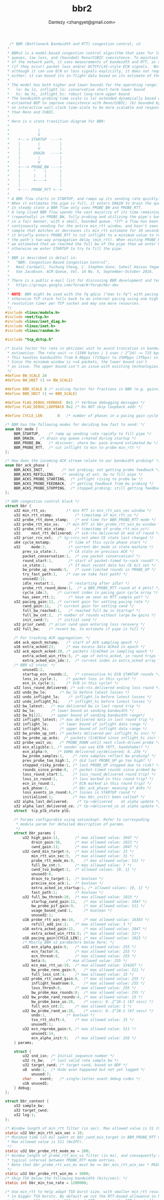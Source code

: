 #+TITLE: bbr2
#+AUTHOR: Dantezy <zhangyet@gmail.com>
#+HTML_HEAD: <link rel="stylesheet" href="https://latex.now.sh/style.css">
#+OPTIONS: ^:nil

#+BEGIN_SRC c
  /* BBR (Bottleneck Bandwidth and RTT) congestion control, v2
 *
 * BBRv2 is a model-based congestion control algorithm that aims for low
 * queues, low loss, and (bounded) Reno/CUBIC coexistence. To maintain a model
 * of the network path, it uses measurements of bandwidth and RTT, as well as
 * (if they occur) packet loss and/or DCTCP/L4S-style ECN signals.  Note that
 * although it can use ECN or loss signals explicitly, it does not require
 * either; it can bound its in-flight data based on its estimate of the BDP.
 *
 * The model has both higher and lower bounds for the operating range:
 *   lo: bw_lo, inflight_lo: conservative short-term lower bound
 *   hi: bw_hi, inflight_hi: robust long-term upper bound
 * The bandwidth-probing time scale is (a) extended dynamically based on
 * estimated BDP to improve coexistence with Reno/CUBIC; (b) bounded by
 * an interactive wall-clock time-scale to be more scalable and responsive
 * than Reno and CUBIC.
 *
 * Here is a state transition diagram for BBR:
 *
 *             |
 *             V
 *    +---> STARTUP  ----+
 *    |        |         |
 *    |        V         |
 *    |      DRAIN   ----+
 *    |        |         |
 *    |        V         |
 *    +---> PROBE_BW ----+
 *    |      ^    |      |
 *    |      |    |      |
 *    |      +----+      |
 *    |                  |
 *    +---- PROBE_RTT <--+
 *
 * A BBR flow starts in STARTUP, and ramps up its sending rate quickly.
 * When it estimates the pipe is full, it enters DRAIN to drain the queue.
 * In steady state a BBR flow only uses PROBE_BW and PROBE_RTT.
 * A long-lived BBR flow spends the vast majority of its time remaining
 * (repeatedly) in PROBE_BW, fully probing and utilizing the pipe's bandwidth
 * in a fair manner, with a small, bounded queue. *If* a flow has been
 * continuously sending for the entire min_rtt window, and hasn't seen an RTT
 * sample that matches or decreases its min_rtt estimate for 10 seconds, then
 * it briefly enters PROBE_RTT to cut inflight to a minimum value to re-probe
 * the path's two-way propagation delay (min_rtt). When exiting PROBE_RTT, if
 * we estimated that we reached the full bw of the pipe then we enter PROBE_BW;
 * otherwise we enter STARTUP to try to fill the pipe.
 *
 * BBR is described in detail in:
 *   "BBR: Congestion-Based Congestion Control",
 *   Neal Cardwell, Yuchung Cheng, C. Stephen Gunn, Soheil Hassas Yeganeh,
 *   Van Jacobson. ACM Queue, Vol. 14 No. 5, September-October 2016.
 *
 * There is a public e-mail list for discussing BBR development and testing:
 *   https://groups.google.com/forum/#!forum/bbr-dev
 *
 * NOTE: BBR might be used with the fq qdisc ("man tc-fq") with pacing enabled,
 * otherwise TCP stack falls back to an internal pacing using one high
 * resolution timer per TCP socket and may use more resources.
 */
#include <linux/module.h>
#include <net/tcp.h>
#include <linux/inet_diag.h>
#include <linux/inet.h>
#include <linux/random.h>

#include "tcp_dctcp.h"

/* Scale factor for rate in pkt/uSec unit to avoid truncation in bandwidth
 * estimation. The rate unit ~= (1500 bytes / 1 usec / 2^24) ~= 715 bps.
 * This handles bandwidths from 0.06pps (715bps) to 256Mpps (3Tbps) in a u32.
 * Since the minimum window is >=4 packets, the lower bound isn't
 * an issue. The upper bound isn't an issue with existing technologies.
 */
#define BW_SCALE 24
#define BW_UNIT (1 << BW_SCALE)

#define BBR_SCALE 8	/* scaling factor for fractions in BBR (e.g. gains) */
#define BBR_UNIT (1 << BBR_SCALE)

#define FLAG_DEBUG_VERBOSE	0x1	/* Verbose debugging messages */
#define FLAG_DEBUG_LOOPBACK	0x2	/* Do NOT skip loopback addr */

#define CYCLE_LEN		8	/* number of phases in a pacing gain cycle */

/* BBR has the following modes for deciding how fast to send: */
enum bbr_mode {
	BBR_STARTUP,	/* ramp up sending rate rapidly to fill pipe */
	BBR_DRAIN,	/* drain any queue created during startup */
	BBR_PROBE_BW,	/* discover, share bw: pace around estimated bw */
	BBR_PROBE_RTT,	/* cut inflight to min to probe min_rtt */
};

/* How does the incoming ACK stream relate to our bandwidth probing? */
enum bbr_ack_phase {
	BBR_ACKS_INIT,		  /* not probing; not getting probe feedback */
	BBR_ACKS_REFILLING,	  /* sending at est. bw to fill pipe */
	BBR_ACKS_PROBE_STARTING,  /* inflight rising to probe bw */
	BBR_ACKS_PROBE_FEEDBACK,  /* getting feedback from bw probing */
	BBR_ACKS_PROBE_STOPPING,  /* stopped probing; still getting feedback */
};

/* BBR congestion control block */
struct bbr {
	u32	min_rtt_us;	        /* min RTT in min_rtt_win_sec window */
	u32	min_rtt_stamp;	        /* timestamp of min_rtt_us */
	u32	probe_rtt_done_stamp;   /* end time for BBR_PROBE_RTT mode */
	u32	probe_rtt_min_us;	/* min RTT in bbr_probe_rtt_win_ms window */
	u32	probe_rtt_min_stamp;	/* timestamp of probe_rtt_min_us*/
	u32     next_rtt_delivered; /* scb->tx.delivered at end of round */
	u32	prior_rcv_nxt;	/* tp->rcv_nxt when CE state last changed */
	u64	cycle_mstamp;	     /* time of this cycle phase start */
	u32     mode:3,		     /* current bbr_mode in state machine */
		prev_ca_state:3,     /* CA state on previous ACK */
		packet_conservation:1,  /* use packet conservation? */
		round_start:1,	     /* start of packet-timed tx->ack round? */
		ce_state:1,          /* If most recent data has CE bit set */
		bw_probe_up_rounds:5,   /* cwnd-limited rounds in PROBE_UP */
		try_fast_path:1, 	/* can we take fast path? */
		unused2:11,
		idle_restart:1,	     /* restarting after idle? */
		probe_rtt_round_done:1,  /* a BBR_PROBE_RTT round at 4 pkts? */
		cycle_idx:3,	/* current index in pacing_gain cycle array */
		has_seen_rtt:1;	     /* have we seen an RTT sample yet? */
	u32	pacing_gain:11,	/* current gain for setting pacing rate */
		cwnd_gain:11,	/* current gain for setting cwnd */
		full_bw_reached:1,   /* reached full bw in Startup? */
		full_bw_cnt:2,	/* number of rounds without large bw gains */
		init_cwnd:7;	/* initial cwnd */
	u32	prior_cwnd;	/* prior cwnd upon entering loss recovery */
	u32	full_bw;	/* recent bw, to estimate if pipe is full */

	/* For tracking ACK aggregation: */
	u64	ack_epoch_mstamp;	/* start of ACK sampling epoch */
	u16	extra_acked[2];		/* max excess data ACKed in epoch */
	u32	ack_epoch_acked:20,	/* packets (S)ACKed in sampling epoch */
		extra_acked_win_rtts:5,	/* age of extra_acked, in round trips */
		extra_acked_win_idx:1,	/* current index in extra_acked array */
	/* BBR v2 state: */
		unused1:2,
		startup_ecn_rounds:2,	/* consecutive hi ECN STARTUP rounds */
		loss_in_cycle:1,	/* packet loss in this cycle? */
		ecn_in_cycle:1;		/* ECN in this cycle? */
	u32	loss_round_delivered; /* scb->tx.delivered ending loss round */
	u32	undo_bw_lo;	     /* bw_lo before latest losses */
	u32	undo_inflight_lo;    /* inflight_lo before latest losses */
	u32	undo_inflight_hi;    /* inflight_hi before latest losses */
	u32	bw_latest;	 /* max delivered bw in last round trip */
	u32	bw_lo;		 /* lower bound on sending bandwidth */
	u32	bw_hi[2];	 /* upper bound of sending bandwidth range*/
	u32	inflight_latest; /* max delivered data in last round trip */
	u32	inflight_lo;	 /* lower bound of inflight data range */
	u32	inflight_hi;	 /* upper bound of inflight data range */
	u32	bw_probe_up_cnt; /* packets delivered per inflight_hi incr */
	u32	bw_probe_up_acks;  /* packets (S)ACKed since inflight_hi incr */
	u32	probe_wait_us;	 /* PROBE_DOWN until next clock-driven probe */
	u32	ecn_eligible:1,	/* sender can use ECN (RTT, handshake)? */
		ecn_alpha:9,	/* EWMA delivered_ce/delivered; 0..256 */
		bw_probe_samples:1,    /* rate samples reflect bw probing? */
		prev_probe_too_high:1, /* did last PROBE_UP go too high? */
		stopped_risky_probe:1, /* last PROBE_UP stopped due to risk? */
		rounds_since_probe:8,  /* packet-timed rounds since probed bw */
		loss_round_start:1,    /* loss_round_delivered round trip? */
		loss_in_round:1,       /* loss marked in this round trip? */
		ecn_in_round:1,	       /* ECN marked in this round trip? */
		ack_phase:3,	       /* bbr_ack_phase: meaning of ACKs */
		loss_events_in_round:4,/* losses in STARTUP round */
		initialized:1;	       /* has bbr_init() been called? */
	u32	alpha_last_delivered;	 /* tp->delivered    at alpha update */
	u32	alpha_last_delivered_ce; /* tp->delivered_ce at alpha update */
	struct	tcp_plb_state plb;

	/* Params configurable using setsockopt. Refer to correspoding
	 * module param for detailed description of params.
	 */
	struct bbr_params {
		u32	high_gain:11,		/* max allowed value: 2047 */
			drain_gain:10,		/* max allowed value: 1023 */
			cwnd_gain:11;		/* max allowed value: 2047 */
		u32	cwnd_min_target:4,	/* max allowed value: 15 */
			min_rtt_win_sec:5,	/* max allowed value: 31 */
			probe_rtt_mode_ms:9,	/* max allowed value: 511 */
			full_bw_cnt:3,		/* max allowed value: 7 */
			cwnd_tso_budget:1,	/* allowed values: {0, 1} */
			unused3:6,
			drain_to_target:1,	/* boolean */
			precise_ece_ack:1,	/* boolean */
			extra_acked_in_startup:1, /* allowed values: {0, 1} */
			fast_path:1;		/* boolean */
		u32	full_bw_thresh:10,	/* max allowed value: 1023 */
			startup_cwnd_gain:11,	/* max allowed value: 2047 */
			bw_probe_pif_gain:9,	/* max allowed value: 511 */
			usage_based_cwnd:1, 	/* boolean */
			unused2:1;
		u16	probe_rtt_win_ms:14,	/* max allowed value: 16383 */
			refill_add_inc:2;	/* max allowed value: 3 */
		u16	extra_acked_gain:11,	/* max allowed value: 2047 */
			extra_acked_win_rtts:5; /* max allowed value: 31*/
		u16	pacing_gain[CYCLE_LEN]; /* max allowed value: 1023 */
		/* Mostly BBR v2 parameters below here: */
		u32	ecn_alpha_gain:8,	/* max allowed value: 255 */
			ecn_factor:8,		/* max allowed value: 255 */
			ecn_thresh:8,		/* max allowed value: 255 */
			beta:8;			/* max allowed value: 255 */
		u32	ecn_max_rtt_us:19,	/* max allowed value: 524287 */
			bw_probe_reno_gain:9,	/* max allowed value: 511 */
			full_loss_cnt:4;	/* max allowed value: 15 */
		u32	probe_rtt_cwnd_gain:8,	/* max allowed value: 255 */
			inflight_headroom:8,	/* max allowed value: 255 */
			loss_thresh:8,		/* max allowed value: 255 */
			bw_probe_max_rounds:8;	/* max allowed value: 255 */
		u32	bw_probe_rand_rounds:4, /* max allowed value: 15 */
			bw_probe_base_us:26,	/* usecs: 0..2^26-1 (67 secs) */
			full_ecn_cnt:2;		/* max allowed value: 3 */
		u32	bw_probe_rand_us:26,	/* usecs: 0..2^26-1 (67 secs) */
			undo:1,			/* boolean */
			tso_rtt_shift:4,	/* max allowed value: 15 */
			unused5:1;
		u32	ecn_reprobe_gain:9,	/* max allowed value: 511 */
			unused1:14,
			ecn_alpha_init:9;	/* max allowed value: 256 */
	} params;

	struct {
		u32	snd_isn; /* Initial sequence number */
		u32	rs_bw; 	 /* last valid rate sample bw */
		u32	target_cwnd; /* target cwnd, based on BDP */
		u8	undo:1,  /* Undo even happened but not yet logged */
			unused:7;
		char	event;	 /* single-letter event debug codes */
		u16	unused2;
	} debug;
};

struct bbr_context {
	u32 sample_bw;
	u32 target_cwnd;
	u32 log:1;
};

/* Window length of min_rtt filter (in sec). Max allowed value is 31 (0x1F) */
static u32 bbr_min_rtt_win_sec = 10;
/* Minimum time (in ms) spent at bbr_cwnd_min_target in BBR_PROBE_RTT mode.
 * Max allowed value is 511 (0x1FF).
 */
static u32 bbr_probe_rtt_mode_ms = 200;
/* Window length of probe_rtt_min_us filter (in ms), and consequently the
 * typical interval between PROBE_RTT mode entries.
 * Note that bbr_probe_rtt_win_ms must be <= bbr_min_rtt_win_sec * MSEC_PER_SEC
 */
static u32 bbr_probe_rtt_win_ms = 5000;
/* Skip TSO below the following bandwidth (bits/sec): */
static int bbr_min_tso_rate = 1200000;

/* Use min_rtt to help adapt TSO burst size, with smaller min_rtt resulting
 * in bigger TSO bursts. By default we cut the RTT-based allowance in half
 * for every 2^9 usec (aka 512 us) of RTT, so that the RTT-based allowance
 * is below 1500 bytes after 6 * ~500 usec = 3ms.
 */
static u32 bbr_tso_rtt_shift = 9;  /* halve allowance per 2^9 usecs, 512us */

/* Select cwnd TSO budget approach:
 *  0: padding
 *  1: flooring
 */
static uint bbr_cwnd_tso_budget = 1;

/* Pace at ~1% below estimated bw, on average, to reduce queue at bottleneck.
 * In order to help drive the network toward lower queues and low latency while
 * maintaining high utilization, the average pacing rate aims to be slightly
 * lower than the estimated bandwidth. This is an important aspect of the
 * design.
 */
static const int bbr_pacing_margin_percent = 1;

/* We use a high_gain value of 2/ln(2) because it's the smallest pacing gain
 * that will allow a smoothly increasing pacing rate that will double each RTT
 * and send the same number of packets per RTT that an un-paced, slow-starting
 * Reno or CUBIC flow would. Max allowed value is 2047 (0x7FF).
 */
static int bbr_high_gain  = BBR_UNIT * 2885 / 1000 + 1;
/* The gain for deriving startup cwnd. Max allowed value is 2047 (0x7FF). */
static int bbr_startup_cwnd_gain  = BBR_UNIT * 2885 / 1000 + 1;
/* The pacing gain of 1/high_gain in BBR_DRAIN is calculated to typically drain
 * the queue created in BBR_STARTUP in a single round. Max allowed value
 * is 1023 (0x3FF).
 */
static int bbr_drain_gain = BBR_UNIT * 1000 / 2885;
/* The gain for deriving steady-state cwnd tolerates delayed/stretched ACKs.
 * Max allowed value is 2047 (0x7FF).
 */
static int bbr_cwnd_gain  = BBR_UNIT * 2;
/* The pacing_gain values for the PROBE_BW gain cycle, to discover/share bw.
 * Max allowed value for each element is 1023 (0x3FF).
 */
enum bbr_pacing_gain_phase {
	BBR_BW_PROBE_UP		= 0,  /* push up inflight to probe for bw/vol */
	BBR_BW_PROBE_DOWN	= 1,  /* drain excess inflight from the queue */
	BBR_BW_PROBE_CRUISE	= 2,  /* use pipe, w/ headroom in queue/pipe */
	BBR_BW_PROBE_REFILL	= 3,  /* v2: refill the pipe again to 100% */
};
static int bbr_pacing_gain[] = {
	BBR_UNIT * 5 / 4,	/* probe for more available bw */
	BBR_UNIT * 3 / 4,	/* drain queue and/or yield bw to other flows */
	BBR_UNIT, BBR_UNIT, BBR_UNIT,	/* cruise at 1.0*bw to utilize pipe, */
	BBR_UNIT, BBR_UNIT, BBR_UNIT	/* without creating excess queue... */
};

/* Try to keep at least this many packets in flight, if things go smoothly. For
 * smooth functioning, a sliding window protocol ACKing every other packet
 * needs at least 4 packets in flight. Max allowed value is 15 (0xF).
 */
static u32 bbr_cwnd_min_target = 4;

/* Cwnd to BDP proportion in PROBE_RTT mode scaled by BBR_UNIT. Default: 50%.
 * Use 0 to disable. Max allowed value is 255.
 */
static u32 bbr_probe_rtt_cwnd_gain = BBR_UNIT * 1 / 2;

/* To estimate if BBR_STARTUP mode (i.e. high_gain) has filled pipe... */
/* If bw has increased significantly (1.25x), there may be more bw available.
 * Max allowed value is 1023 (0x3FF).
 */
static u32 bbr_full_bw_thresh = BBR_UNIT * 5 / 4;
/* But after 3 rounds w/o significant bw growth, estimate pipe is full.
 * Max allowed value is 7 (0x7).
 */
static u32 bbr_full_bw_cnt = 3;

static u32 bbr_flags;		/* Debugging related stuff */

/* Whether to debug using printk.
 */
static bool bbr_debug_with_printk;

/* Whether to debug using ftrace event tcp:tcp_bbr_event.
 * Ignored when bbr_debug_with_printk is set.
 */
static bool bbr_debug_ftrace;

/* Experiment: each cycle, try to hold sub-unity gain until inflight <= BDP. */
static bool bbr_drain_to_target = true;		/* default: enabled */

/* Experiment: Flags to control BBR with ECN behavior.
 */
static bool bbr_precise_ece_ack = true;		/* default: enabled */

/* The max rwin scaling shift factor is 14 (RFC 1323), so the max sane rwin is
 * (2^(16+14) B)/(1024 B/packet) = 1M packets.
 */
static u32 bbr_cwnd_warn_val	= 1U << 20;

static u16 bbr_debug_port_mask;

/* BBR module parameters. These are module parameters only in Google prod.
 * Upstream these are intentionally not module parameters.
 */
static int bbr_pacing_gain_size = CYCLE_LEN;

/* Gain factor for adding extra_acked to target cwnd: */
static int bbr_extra_acked_gain = 256;

/* Window length of extra_acked window. Max allowed val is 31. */
static u32 bbr_extra_acked_win_rtts = 5;

/* Max allowed val for ack_epoch_acked, after which sampling epoch is reset */
static u32 bbr_ack_epoch_acked_reset_thresh = 1U << 20;

/* Time period for clamping cwnd increment due to ack aggregation */
static u32 bbr_extra_acked_max_us = 100 * 1000;

/* Use extra acked in startup ?
 * 0: disabled
 * 1: use latest extra_acked value from 1-2 rtt in startup
 */
static int bbr_extra_acked_in_startup = 1;		/* default: enabled */

/* Experiment: don't grow cwnd beyond twice of what we just probed. */
static bool bbr_usage_based_cwnd;		/* default: disabled */

/* For lab testing, researchers can enable BBRv2 ECN support with this flag,
 * when they know that any ECN marks that the connections experience will be
 * DCTCP/L4S-style ECN marks, rather than RFC3168 ECN marks.
 * TODO(ncardwell): Production use of the BBRv2 ECN functionality depends on
 * negotiation or configuration that is outside the scope of the BBRv2
 * alpha release.
 */
static bool bbr_ecn_enable = false;

module_param_named(min_tso_rate,      bbr_min_tso_rate,      int,    0644);
module_param_named(tso_rtt_shift,     bbr_tso_rtt_shift,     int,    0644);
module_param_named(high_gain,         bbr_high_gain,         int,    0644);
module_param_named(drain_gain,        bbr_drain_gain,        int,    0644);
module_param_named(startup_cwnd_gain, bbr_startup_cwnd_gain, int,    0644);
module_param_named(cwnd_gain,         bbr_cwnd_gain,         int,    0644);
module_param_array_named(pacing_gain, bbr_pacing_gain,       int,
			 &bbr_pacing_gain_size, 0644);
module_param_named(cwnd_min_target,   bbr_cwnd_min_target,   uint,   0644);
module_param_named(probe_rtt_cwnd_gain,
		   bbr_probe_rtt_cwnd_gain,		     uint,   0664);
module_param_named(cwnd_warn_val,     bbr_cwnd_warn_val,     uint,   0664);
module_param_named(debug_port_mask,   bbr_debug_port_mask,   ushort, 0644);
module_param_named(flags,             bbr_flags,             uint,   0644);
module_param_named(debug_ftrace,      bbr_debug_ftrace, bool,   0644);
module_param_named(debug_with_printk, bbr_debug_with_printk, bool,   0644);
module_param_named(min_rtt_win_sec,   bbr_min_rtt_win_sec,   uint,   0644);
module_param_named(probe_rtt_mode_ms, bbr_probe_rtt_mode_ms, uint,   0644);
module_param_named(probe_rtt_win_ms,  bbr_probe_rtt_win_ms,  uint,   0644);
module_param_named(full_bw_thresh,    bbr_full_bw_thresh,    uint,   0644);
module_param_named(full_bw_cnt,       bbr_full_bw_cnt,       uint,   0644);
module_param_named(cwnd_tso_bduget,   bbr_cwnd_tso_budget,   uint,   0664);
module_param_named(extra_acked_gain,  bbr_extra_acked_gain,  int,    0664);
module_param_named(extra_acked_win_rtts,
		   bbr_extra_acked_win_rtts, uint,   0664);
module_param_named(extra_acked_max_us,
		   bbr_extra_acked_max_us, uint,   0664);
module_param_named(ack_epoch_acked_reset_thresh,
		   bbr_ack_epoch_acked_reset_thresh, uint,   0664);
module_param_named(drain_to_target,   bbr_drain_to_target,   bool,   0664);
module_param_named(precise_ece_ack,   bbr_precise_ece_ack,   bool,   0664);
module_param_named(extra_acked_in_startup,
		   bbr_extra_acked_in_startup, int, 0664);
module_param_named(usage_based_cwnd, bbr_usage_based_cwnd, bool,   0664);
module_param_named(ecn_enable,       bbr_ecn_enable,         bool,   0664);

static void bbr2_exit_probe_rtt(struct sock *sk);
static void bbr2_reset_congestion_signals(struct sock *sk);

static void bbr_check_probe_rtt_done(struct sock *sk);

/* Do we estimate that STARTUP filled the pipe? */
static bool bbr_full_bw_reached(const struct sock *sk)
{
	const struct bbr *bbr = inet_csk_ca(sk);

	return bbr->full_bw_reached;
}

/* Return the windowed max recent bandwidth sample, in pkts/uS << BW_SCALE. */
static u32 bbr_max_bw(const struct sock *sk)
{
	struct bbr *bbr = inet_csk_ca(sk);

	return max(bbr->bw_hi[0], bbr->bw_hi[1]);
}

/* Return the estimated bandwidth of the path, in pkts/uS << BW_SCALE. */
static u32 bbr_bw(const struct sock *sk)
{
	struct bbr *bbr = inet_csk_ca(sk);

	return min(bbr_max_bw(sk), bbr->bw_lo);
}

/* Return maximum extra acked in past k-2k round trips,
 * where k = bbr_extra_acked_win_rtts.
 */
static u16 bbr_extra_acked(const struct sock *sk)
{
	struct bbr *bbr = inet_csk_ca(sk);

	return max(bbr->extra_acked[0], bbr->extra_acked[1]);
}

/* Return rate in bytes per second, optionally with a gain.
 * The order here is chosen carefully to avoid overflow of u64. This should
 * work for input rates of up to 2.9Tbit/sec and gain of 2.89x.
 */
static u64 bbr_rate_bytes_per_sec(struct sock *sk, u64 rate, int gain,
				  int margin)
{
	unsigned int mss = tcp_sk(sk)->mss_cache;

	rate *= mss;
	rate *= gain;
	rate >>= BBR_SCALE;
	rate *= USEC_PER_SEC / 100 * (100 - margin);
	rate >>= BW_SCALE;
	rate = max(rate, 1ULL);
	return rate;
}

static u64 bbr_bw_bytes_per_sec(struct sock *sk, u64 rate)
{
	return bbr_rate_bytes_per_sec(sk, rate, BBR_UNIT, 0);
}

static u64 bbr_rate_kbps(struct sock *sk, u64 rate)
{
	rate = bbr_bw_bytes_per_sec(sk, rate);
	rate *= 8;
	do_div(rate, 1000);
	return rate;
}

static u32 bbr_tso_segs_goal(struct sock *sk);
static void bbr_debug(struct sock *sk, u32 acked,
		      const struct rate_sample *rs, struct bbr_context *ctx)
{
	static const char ca_states[] = {
		[TCP_CA_Open]		= 'O',
		[TCP_CA_Disorder]	= 'D',
		[TCP_CA_CWR]		= 'C',
		[TCP_CA_Recovery]	= 'R',
		[TCP_CA_Loss]		= 'L',
	};
	static const char mode[] = {
		'G',  /* Growing   - BBR_STARTUP */
		'D',  /* Drain     - BBR_DRAIN */
		'W',  /* Window    - BBR_PROBE_BW */
		'M',  /* Min RTT   - BBR_PROBE_RTT */
	};
	static const char ack_phase[] = { /* bbr_ack_phase strings */
		'I',	/* BBR_ACKS_INIT	   - 'Init' */
		'R',	/* BBR_ACKS_REFILLING	   - 'Refilling' */
		'B',	/* BBR_ACKS_PROBE_STARTING - 'Before' */
		'F',	/* BBR_ACKS_PROBE_FEEDBACK - 'Feedback' */
		'A',	/* BBR_ACKS_PROBE_STOPPING - 'After' */
	};
	struct tcp_sock *tp = tcp_sk(sk);
	struct bbr *bbr = inet_csk_ca(sk);
	const u32 una = tp->snd_una - bbr->debug.snd_isn;
	const u32 fack = tcp_highest_sack_seq(tp);
	const u16 dport = ntohs(inet_sk(sk)->inet_dport);
	bool is_port_match = (bbr_debug_port_mask &&
			      ((dport & bbr_debug_port_mask) == 0));
	char debugmsg[320];

	if (sk->sk_state == TCP_SYN_SENT)
		return;  /* no bbr_init() yet if SYN retransmit -> CA_Loss */

	if (!tp->snd_cwnd || tp->snd_cwnd > bbr_cwnd_warn_val) {
		char addr[INET6_ADDRSTRLEN + 10] = { 0 };

		if (sk->sk_family == AF_INET)
			snprintf(addr, sizeof(addr), "%pI4:%u",
				 &inet_sk(sk)->inet_daddr, dport);
		else if (sk->sk_family == AF_INET6)
			snprintf(addr, sizeof(addr), "%pI6:%u",
				 &sk->sk_v6_daddr, dport);

		WARN_ONCE(1,
			"BBR %s cwnd alert: %u "
			"snd_una: %u ca: %d pacing_gain: %u cwnd_gain: %u "
			"bw: %u rtt: %u min_rtt: %u "
			"acked: %u tso_segs: %u "
			"bw: %d %ld %d pif: %u\n",
			addr, tp->snd_cwnd,
			una, inet_csk(sk)->icsk_ca_state,
			bbr->pacing_gain, bbr->cwnd_gain,
			bbr_max_bw(sk), (tp->srtt_us >> 3), bbr->min_rtt_us,
			acked, bbr_tso_segs_goal(sk),
			rs->delivered, rs->interval_us, rs->is_retrans,
			tcp_packets_in_flight(tp));
	}

	if (likely(!bbr_debug_with_printk && !bbr_debug_ftrace))
		return;

	if (!sock_flag(sk, SOCK_DBG) && !is_port_match)
		return;

	if (!ctx->log && !tp->app_limited && !(bbr_flags & FLAG_DEBUG_VERBOSE))
		return;

	if (ipv4_is_loopback(inet_sk(sk)->inet_daddr) &&
	    !(bbr_flags & FLAG_DEBUG_LOOPBACK))
		return;

	snprintf(debugmsg, sizeof(debugmsg) - 1,
		 "BBR %pI4:%-5u %5u,%03u:%-7u %c "
		 "%c %2u br %2u cr %2d rtt %5ld d %2d i %5ld mrtt %d %cbw %llu "
		 "bw %llu lb %llu ib %llu qb %llu "
		 "a %u if %2u %c %c dl %u l %u al %u # %u t %u %c %c "
		 "lr %d er %d ea %d bwl %lld il %d ih %d c %d "
		 "v %d %c %u %c %s\n",
		 &inet_sk(sk)->inet_daddr, dport,
		 una / 1000, una % 1000, fack - tp->snd_una,
		 ca_states[inet_csk(sk)->icsk_ca_state],
		 bbr->debug.undo ? '@' : mode[bbr->mode],
		 tp->snd_cwnd,
		 bbr_extra_acked(sk),	/* br (legacy): extra_acked */
		 rs->tx_in_flight,	/* cr (legacy): tx_inflight */
		 rs->rtt_us,
		 rs->delivered,
		 rs->interval_us,
		 bbr->min_rtt_us,
		 rs->is_app_limited ? '_' : 'l',
		 bbr_rate_kbps(sk, ctx->sample_bw), /* lbw: latest sample bw */
		 bbr_rate_kbps(sk, bbr_max_bw(sk)), /* bw: max bw */
		 0ULL,				    /* lb: [obsolete] */
		 0ULL,				    /* ib: [obsolete] */
		 (u64)sk->sk_pacing_rate * 8 / 1000,
		 acked,
		 tcp_packets_in_flight(tp),
		 rs->is_ack_delayed ? 'd' : '.',
		 bbr->round_start ? '*' : '.',
		 tp->delivered, tp->lost,
		 tp->app_limited,
		 0,			    	    /* #: [obsolete] */
		 ctx->target_cwnd,
		 tp->reord_seen ? 'r' : '.',  /* r: reordering seen? */
		 ca_states[bbr->prev_ca_state],
		 (rs->lost + rs->delivered) > 0 ?
		 (1000 * rs->lost /
		  (rs->lost + rs->delivered)) : 0,    /* lr: loss rate x1000 */
		 (rs->delivered) > 0 ?
		 (1000 * rs->delivered_ce /
		  (rs->delivered)) : 0,		      /* er: ECN rate x1000 */
		 1000 * bbr->ecn_alpha >> BBR_SCALE,  /* ea: ECN alpha x1000 */
		 bbr->bw_lo == ~0U ?
		   -1 : (s64)bbr_rate_kbps(sk, bbr->bw_lo), /* bwl */
		 bbr->inflight_lo,	/* il */
		 bbr->inflight_hi,	/* ih */
		 bbr->bw_probe_up_cnt,	/* c */
		 2,			/* v: version */
		 bbr->debug.event,
		 bbr->cycle_idx,
		 ack_phase[bbr->ack_phase],
		 bbr->bw_probe_samples ? "Y" : "N");
	debugmsg[sizeof(debugmsg) - 1] = 0;

	/* printk takes a higher precedence. */
	if (bbr_debug_with_printk)
		printk(KERN_DEBUG "%s", debugmsg);

	if (unlikely(bbr->debug.undo))
		bbr->debug.undo = 0;
}

/* Convert a BBR bw and gain factor to a pacing rate in bytes per second. */
static unsigned long bbr_bw_to_pacing_rate(struct sock *sk, u32 bw, int gain)
{
	u64 rate = bw;

	rate = bbr_rate_bytes_per_sec(sk, rate, gain,
				      bbr_pacing_margin_percent);
	rate = min_t(u64, rate, sk->sk_max_pacing_rate);
	return rate;
}

/* Initialize pacing rate to: high_gain * init_cwnd / RTT. */
static void bbr_init_pacing_rate_from_rtt(struct sock *sk)
{
	struct tcp_sock *tp = tcp_sk(sk);
	struct bbr *bbr = inet_csk_ca(sk);
	u64 bw;
	u32 rtt_us;

	if (tp->srtt_us) {		/* any RTT sample yet? */
		rtt_us = max(tp->srtt_us >> 3, 1U);
		bbr->has_seen_rtt = 1;
	} else {			 /* no RTT sample yet */
		rtt_us = USEC_PER_MSEC;	 /* use nominal default RTT */
	}
	bw = (u64)tp->snd_cwnd * BW_UNIT;
	do_div(bw, rtt_us);
	sk->sk_pacing_rate = bbr_bw_to_pacing_rate(sk, bw, bbr->params.high_gain);
}

/* Pace using current bw estimate and a gain factor. */
static void bbr_set_pacing_rate(struct sock *sk, u32 bw, int gain)
{
	struct tcp_sock *tp = tcp_sk(sk);
	struct bbr *bbr = inet_csk_ca(sk);
	unsigned long rate = bbr_bw_to_pacing_rate(sk, bw, gain);

	if (unlikely(!bbr->has_seen_rtt && tp->srtt_us))
		bbr_init_pacing_rate_from_rtt(sk);
	if (bbr_full_bw_reached(sk) || rate > sk->sk_pacing_rate)
		sk->sk_pacing_rate = rate;
}

static u32 bbr_min_tso_segs(struct sock *sk)
{
	return sk->sk_pacing_rate < (bbr_min_tso_rate >> 3) ? 1 : 2;
}

/* Return the number of segments BBR would like in a TSO/GSO skb, given
 * a particular max gso size as a constraint.
 */
static u32 bbr_tso_segs_generic(struct sock *sk, unsigned int mss_now,
				u32 gso_max_size)
{
	struct bbr *bbr = inet_csk_ca(sk);
	u32 segs, r;
	u64 bytes;

	/* Budget a TSO/GSO burst size allowance based on bw (pacing_rate). */
	bytes = sk->sk_pacing_rate >> sk->sk_pacing_shift;

	/* Budget a TSO/GSO burst size allowance based on min_rtt. For every
	 * K = 2^tso_rtt_shift microseconds of min_rtt, halve the burst.
	 * The min_rtt-based burst allowance is: 64 KBytes / 2^(min_rtt/K)
	 */
	if (bbr->params.tso_rtt_shift) {
		r = bbr->min_rtt_us >> bbr->params.tso_rtt_shift;
		if (r < BITS_PER_TYPE(u32))   /* prevent undefined behavior */
			bytes += GSO_MAX_SIZE >> r;
	}

	bytes = min_t(u32, bytes, gso_max_size - 1 - MAX_TCP_HEADER);
	segs = max_t(u32, bytes / mss_now, bbr_min_tso_segs(sk));
	return segs;
}

/* Custom tcp_tso_autosize() for BBR, used at transmit time to cap skb size. */
static u32  bbr_tso_segs(struct sock *sk, unsigned int mss_now)
{
	return bbr_tso_segs_generic(sk, mss_now, sk->sk_gso_max_size);
}

/* Like bbr_tso_segs(), using mss_cache, ignoring driver's sk_gso_max_size. */
static u32 bbr_tso_segs_goal(struct sock *sk)
{
	struct tcp_sock *tp = tcp_sk(sk);

	return  bbr_tso_segs_generic(sk, tp->mss_cache, GSO_MAX_SIZE);
}

/* Save "last known good" cwnd so we can restore it after losses or PROBE_RTT */
static void bbr_save_cwnd(struct sock *sk)
{
	struct tcp_sock *tp = tcp_sk(sk);
	struct bbr *bbr = inet_csk_ca(sk);

	if (bbr->prev_ca_state < TCP_CA_Recovery && bbr->mode != BBR_PROBE_RTT)
		bbr->prior_cwnd = tp->snd_cwnd;  /* this cwnd is good enough */
	else  /* loss recovery or BBR_PROBE_RTT have temporarily cut cwnd */
		bbr->prior_cwnd = max(bbr->prior_cwnd, tp->snd_cwnd);
}

static void bbr_cwnd_event(struct sock *sk, enum tcp_ca_event event)
{
	struct tcp_sock *tp = tcp_sk(sk);
	struct bbr *bbr = inet_csk_ca(sk);

	if (event == CA_EVENT_TX_START) {
		tcp_plb_check_rehash(sk, &bbr->plb);

		if (!tp->app_limited)
			return;
		bbr->idle_restart = 1;
		bbr->ack_epoch_mstamp = tp->tcp_mstamp;
		bbr->ack_epoch_acked = 0;
		/* Avoid pointless buffer overflows: pace at est. bw if we don't
		 * need more speed (we're restarting from idle and app-limited).
		 */
		if (bbr->mode == BBR_PROBE_BW)
			bbr_set_pacing_rate(sk, bbr_bw(sk), BBR_UNIT);
		else if (bbr->mode == BBR_PROBE_RTT)
			bbr_check_probe_rtt_done(sk);
	} else if ((event == CA_EVENT_ECN_IS_CE ||
		    event == CA_EVENT_ECN_NO_CE) &&
		    bbr_ecn_enable &&
		    bbr->params.precise_ece_ack) {
		u32 state = bbr->ce_state;
		dctcp_ece_ack_update(sk, event, &bbr->prior_rcv_nxt, &state);
		bbr->ce_state = state;
		if (tp->fast_ack_mode == 2 && event == CA_EVENT_ECN_IS_CE)
			tcp_enter_quickack_mode(sk, TCP_MAX_QUICKACKS);
	}
}

/* Calculate bdp based on min RTT and the estimated bottleneck bandwidth:
 *
 * bdp = ceil(bw * min_rtt * gain)
 *
 * The key factor, gain, controls the amount of queue. While a small gain
 * builds a smaller queue, it becomes more vulnerable to noise in RTT
 * measurements (e.g., delayed ACKs or other ACK compression effects). This
 * noise may cause BBR to under-estimate the rate.
 */
static u32 bbr_bdp(struct sock *sk, u32 bw, int gain)
{
	struct bbr *bbr = inet_csk_ca(sk);
	u32 bdp;
	u64 w;

	/* If we've never had a valid RTT sample, cap cwnd at the initial
	 * default. This should only happen when the connection is not using TCP
	 * timestamps and has retransmitted all of the SYN/SYNACK/data packets
	 * ACKed so far. In this case, an RTO can cut cwnd to 1, in which
	 * case we need to slow-start up toward something safe: initial cwnd.
	 */
	if (unlikely(bbr->min_rtt_us == ~0U))	 /* no valid RTT samples yet? */
		return bbr->init_cwnd;  /* be safe: cap at initial cwnd */

	w = (u64)bw * bbr->min_rtt_us;

	/* Apply a gain to the given value, remove the BW_SCALE shift, and
	 * round the value up to avoid a negative feedback loop.
	 */
	bdp = (((w * gain) >> BBR_SCALE) + BW_UNIT - 1) / BW_UNIT;

	return bdp;
}

/* To achieve full performance in high-speed paths, we budget enough cwnd to
 * fit full-sized skbs in-flight on both end hosts to fully utilize the path:
 *   - one skb in sending host Qdisc,
 *   - one skb in sending host TSO/GSO engine
 *   - one skb being received by receiver host LRO/GRO/delayed-ACK engine
 * Don't worry, at low rates (bbr_min_tso_rate) this won't bloat cwnd because
 * in such cases tso_segs_goal is 1. The minimum cwnd is 4 packets,
 * which allows 2 outstanding 2-packet sequences, to try to keep pipe
 * full even with ACK-every-other-packet delayed ACKs.
 */
static u32 bbr_quantization_budget(struct sock *sk, u32 cwnd)
{
	struct bbr *bbr = inet_csk_ca(sk);
	u32 tso_segs_goal;

	tso_segs_goal = 3 * bbr_tso_segs_goal(sk);

	/* Allow enough full-sized skbs in flight to utilize end systems. */
	if (bbr->params.cwnd_tso_budget == 1) {
		cwnd = max_t(u32, cwnd, tso_segs_goal);
		cwnd = max_t(u32, cwnd, bbr->params.cwnd_min_target);
	} else {
		cwnd += tso_segs_goal;
		cwnd = (cwnd + 1) & ~1U;
	}
	/* Ensure gain cycling gets inflight above BDP even for small BDPs. */
	if (bbr->mode == BBR_PROBE_BW && bbr->cycle_idx == BBR_BW_PROBE_UP)
		cwnd += 2;

	return cwnd;
}

/* Find inflight based on min RTT and the estimated bottleneck bandwidth. */
static u32 bbr_inflight(struct sock *sk, u32 bw, int gain)
{
	u32 inflight;

	inflight = bbr_bdp(sk, bw, gain);
	inflight = bbr_quantization_budget(sk, inflight);

	return inflight;
}

/* With pacing at lower layers, there's often less data "in the network" than
 * "in flight". With TSQ and departure time pacing at lower layers (e.g. fq),
 * we often have several skbs queued in the pacing layer with a pre-scheduled
 * earliest departure time (EDT). BBR adapts its pacing rate based on the
 * inflight level that it estimates has already been "baked in" by previous
 * departure time decisions. We calculate a rough estimate of the number of our
 * packets that might be in the network at the earliest departure time for the
 * next skb scheduled:
 *   in_network_at_edt = inflight_at_edt - (EDT - now) * bw
 * If we're increasing inflight, then we want to know if the transmit of the
 * EDT skb will push inflight above the target, so inflight_at_edt includes
 * bbr_tso_segs_goal() from the skb departing at EDT. If decreasing inflight,
 * then estimate if inflight will sink too low just before the EDT transmit.
 */
static u32 bbr_packets_in_net_at_edt(struct sock *sk, u32 inflight_now)
{
	struct tcp_sock *tp = tcp_sk(sk);
	struct bbr *bbr = inet_csk_ca(sk);
	u64 now_ns, edt_ns, interval_us;
	u32 interval_delivered, inflight_at_edt;

	now_ns = tp->tcp_clock_cache;
	edt_ns = max(tp->tcp_wstamp_ns, now_ns);
	interval_us = div_u64(edt_ns - now_ns, NSEC_PER_USEC);
	interval_delivered = (u64)bbr_bw(sk) * interval_us >> BW_SCALE;
	inflight_at_edt = inflight_now;
	if (bbr->pacing_gain > BBR_UNIT)              /* increasing inflight */
		inflight_at_edt += bbr_tso_segs_goal(sk);  /* include EDT skb */
	if (interval_delivered >= inflight_at_edt)
		return 0;
	return inflight_at_edt - interval_delivered;
}

/* Find the cwnd increment based on estimate of ack aggregation */
static u32 bbr_ack_aggregation_cwnd(struct sock *sk)
{
	struct bbr *bbr = inet_csk_ca(sk);
	u32 max_aggr_cwnd, aggr_cwnd = 0;

	if (bbr->params.extra_acked_gain &&
	    (bbr_full_bw_reached(sk) || bbr->params.extra_acked_in_startup)) {
		max_aggr_cwnd = ((u64)bbr_bw(sk) * bbr_extra_acked_max_us)
				/ BW_UNIT;
		aggr_cwnd = (bbr->params.extra_acked_gain * bbr_extra_acked(sk))
			     >> BBR_SCALE;
		aggr_cwnd = min(aggr_cwnd, max_aggr_cwnd);
	}

	return aggr_cwnd;
}

/* Returns the cwnd for PROBE_RTT mode. */
static u32 bbr_probe_rtt_cwnd(struct sock *sk)
{
	struct bbr *bbr = inet_csk_ca(sk);

	if (bbr->params.probe_rtt_cwnd_gain == 0)
		return bbr->params.cwnd_min_target;
	return max_t(u32, bbr->params.cwnd_min_target,
		     bbr_bdp(sk, bbr_bw(sk), bbr->params.probe_rtt_cwnd_gain));
}

/* Slow-start up toward target cwnd (if bw estimate is growing, or packet loss
 * has drawn us down below target), or snap down to target if we're above it.
 */
static void bbr_set_cwnd(struct sock *sk, const struct rate_sample *rs,
			 u32 acked, u32 bw, int gain, u32 cwnd,
			 struct bbr_context *ctx)
{
	struct tcp_sock *tp = tcp_sk(sk);
	struct bbr *bbr = inet_csk_ca(sk);
	u32 target_cwnd = 0, prev_cwnd = tp->snd_cwnd, max_probe;

	if (!acked)
		goto done;  /* no packet fully ACKed; just apply caps */

	target_cwnd = bbr_bdp(sk, bw, gain);

	/* Increment the cwnd to account for excess ACKed data that seems
	 * due to aggregation (of data and/or ACKs) visible in the ACK stream.
	 */
	target_cwnd += bbr_ack_aggregation_cwnd(sk);
	target_cwnd = bbr_quantization_budget(sk, target_cwnd);

	/* If we're below target cwnd, slow start cwnd toward target cwnd. */
	bbr->debug.target_cwnd = target_cwnd;

	/* Update cwnd and enable fast path if cwnd reaches target_cwnd. */
	bbr->try_fast_path = 0;
	if (bbr_full_bw_reached(sk)) { /* only cut cwnd if we filled the pipe */
		cwnd += acked;
		if (cwnd >= target_cwnd) {
			cwnd = target_cwnd;
			bbr->try_fast_path = 1;
		}
	} else if (cwnd < target_cwnd || cwnd  < 2 * bbr->init_cwnd) {
		cwnd += acked;
	} else {
		bbr->try_fast_path = 1;
	}

	/* When growing cwnd, don't grow beyond twice what we just probed. */
	if (bbr->params.usage_based_cwnd) {
		max_probe = max(2 * tp->max_packets_out, tp->snd_cwnd);
		cwnd = min(cwnd, max_probe);
	}

	cwnd = max_t(u32, cwnd, bbr->params.cwnd_min_target);
done:
	tp->snd_cwnd = min(cwnd, tp->snd_cwnd_clamp);	/* apply global cap */
	if (bbr->mode == BBR_PROBE_RTT)  /* drain queue, refresh min_rtt */
		tp->snd_cwnd = min_t(u32, tp->snd_cwnd, bbr_probe_rtt_cwnd(sk));

	ctx->target_cwnd = target_cwnd;
	ctx->log = (tp->snd_cwnd != prev_cwnd);
}

/* See if we have reached next round trip */
static void bbr_update_round_start(struct sock *sk,
		const struct rate_sample *rs, struct bbr_context *ctx)
{
	struct tcp_sock *tp = tcp_sk(sk);
	struct bbr *bbr = inet_csk_ca(sk);

	bbr->round_start = 0;

	/* See if we've reached the next RTT */
	if (rs->interval_us > 0 &&
	    !before(rs->prior_delivered, bbr->next_rtt_delivered)) {
		bbr->next_rtt_delivered = tp->delivered;
		bbr->round_start = 1;
	}
}

/* Calculate the bandwidth based on how fast packets are delivered */
static void bbr_calculate_bw_sample(struct sock *sk,
			const struct rate_sample *rs, struct bbr_context *ctx)
{
	struct bbr *bbr = inet_csk_ca(sk);
	u64 bw = 0;

	/* Divide delivered by the interval to find a (lower bound) bottleneck
	 * bandwidth sample. Delivered is in packets and interval_us in uS and
	 * ratio will be <<1 for most connections. So delivered is first scaled.
	 * Round up to allow growth at low rates, even with integer division.
	 */
	if (rs->interval_us > 0) {
		if (WARN_ONCE(rs->delivered < 0,
			      "negative delivered: %d interval_us: %ld\n",
			      rs->delivered, rs->interval_us))
			return;

		bw = DIV_ROUND_UP_ULL((u64)rs->delivered * BW_UNIT, rs->interval_us);
	}

	ctx->sample_bw = bw;
	bbr->debug.rs_bw = bw;
}

/* Estimates the windowed max degree of ack aggregation.
 * This is used to provision extra in-flight data to keep sending during
 * inter-ACK silences.
 *
 * Degree of ack aggregation is estimated as extra data acked beyond expected.
 *
 * max_extra_acked = "maximum recent excess data ACKed beyond max_bw * interval"
 * cwnd += max_extra_acked
 *
 * Max extra_acked is clamped by cwnd and bw * bbr_extra_acked_max_us (100 ms).
 * Max filter is an approximate sliding window of 5-10 (packet timed) round
 * trips for non-startup phase, and 1-2 round trips for startup.
 */
static void bbr_update_ack_aggregation(struct sock *sk,
				       const struct rate_sample *rs)
{
	u32 epoch_us, expected_acked, extra_acked;
	struct bbr *bbr = inet_csk_ca(sk);
	struct tcp_sock *tp = tcp_sk(sk);
	u32 extra_acked_win_rtts_thresh = bbr->params.extra_acked_win_rtts;

	if (!bbr->params.extra_acked_gain || rs->acked_sacked <= 0 ||
	    rs->delivered < 0 || rs->interval_us <= 0)
		return;

	if (bbr->round_start) {
		bbr->extra_acked_win_rtts = min(0x1F,
						bbr->extra_acked_win_rtts + 1);
		if (bbr->params.extra_acked_in_startup &&
		    !bbr_full_bw_reached(sk))
			extra_acked_win_rtts_thresh = 1;
		if (bbr->extra_acked_win_rtts >=
		    extra_acked_win_rtts_thresh) {
			bbr->extra_acked_win_rtts = 0;
			bbr->extra_acked_win_idx = bbr->extra_acked_win_idx ?
						   0 : 1;
			bbr->extra_acked[bbr->extra_acked_win_idx] = 0;
		}
	}

	/* Compute how many packets we expected to be delivered over epoch. */
	epoch_us = tcp_stamp_us_delta(tp->delivered_mstamp,
				      bbr->ack_epoch_mstamp);
	expected_acked = ((u64)bbr_bw(sk) * epoch_us) / BW_UNIT;

	/* Reset the aggregation epoch if ACK rate is below expected rate or
	 * significantly large no. of ack received since epoch (potentially
	 * quite old epoch).
	 */
	if (bbr->ack_epoch_acked <= expected_acked ||
	    (bbr->ack_epoch_acked + rs->acked_sacked >=
	     bbr_ack_epoch_acked_reset_thresh)) {
		bbr->ack_epoch_acked = 0;
		bbr->ack_epoch_mstamp = tp->delivered_mstamp;
		expected_acked = 0;
	}

	/* Compute excess data delivered, beyond what was expected. */
	bbr->ack_epoch_acked = min_t(u32, 0xFFFFF,
				   bbr->ack_epoch_acked + rs->acked_sacked);
	extra_acked = bbr->ack_epoch_acked - expected_acked;
	extra_acked = min(extra_acked, tp->snd_cwnd);
	if (extra_acked > bbr->extra_acked[bbr->extra_acked_win_idx])
		bbr->extra_acked[bbr->extra_acked_win_idx] = extra_acked;
}

/* Estimate when the pipe is full, using the change in delivery rate: BBR
 * estimates that STARTUP filled the pipe if the estimated bw hasn't changed by
 * at least bbr_full_bw_thresh (25%) after bbr_full_bw_cnt (3) non-app-limited
 * rounds. Why 3 rounds: 1: rwin autotuning grows the rwin, 2: we fill the
 * higher rwin, 3: we get higher delivery rate samples. Or transient
 * cross-traffic or radio noise can go away. CUBIC Hystart shares a similar
 * design goal, but uses delay and inter-ACK spacing instead of bandwidth.
 */
static void bbr_check_full_bw_reached(struct sock *sk,
				      const struct rate_sample *rs)
{
	struct bbr *bbr = inet_csk_ca(sk);
	u32 bw_thresh;

	if (bbr_full_bw_reached(sk) || !bbr->round_start || rs->is_app_limited)
		return;

	bw_thresh = (u64)bbr->full_bw * bbr->params.full_bw_thresh >> BBR_SCALE;
	if (bbr_max_bw(sk) >= bw_thresh) {
		bbr->full_bw = bbr_max_bw(sk);
		bbr->full_bw_cnt = 0;
		return;
	}
	++bbr->full_bw_cnt;
	bbr->full_bw_reached = bbr->full_bw_cnt >= bbr->params.full_bw_cnt;
}

/* If pipe is probably full, drain the queue and then enter steady-state. */
static bool bbr_check_drain(struct sock *sk, const struct rate_sample *rs,
			    struct bbr_context *ctx)
{
	struct bbr *bbr = inet_csk_ca(sk);

	if (bbr->mode == BBR_STARTUP && bbr_full_bw_reached(sk)) {
		bbr->mode = BBR_DRAIN;	/* drain queue we created */
		tcp_sk(sk)->snd_ssthresh =
				bbr_inflight(sk, bbr_max_bw(sk), BBR_UNIT);
		bbr2_reset_congestion_signals(sk);
	}	/* fall through to check if in-flight is already small: */
	if (bbr->mode == BBR_DRAIN &&
	    bbr_packets_in_net_at_edt(sk, tcp_packets_in_flight(tcp_sk(sk))) <=
	    bbr_inflight(sk, bbr_max_bw(sk), BBR_UNIT))
		return true;  /* exiting DRAIN now */
	return false;
}

static void bbr_check_probe_rtt_done(struct sock *sk)
{
	struct tcp_sock *tp = tcp_sk(sk);
	struct bbr *bbr = inet_csk_ca(sk);

	if (!(bbr->probe_rtt_done_stamp &&
	      after(tcp_jiffies32, bbr->probe_rtt_done_stamp)))
		return;

	bbr->probe_rtt_min_stamp = tcp_jiffies32; /* schedule next PROBE_RTT */
	tp->snd_cwnd = max(tp->snd_cwnd, bbr->prior_cwnd);
	bbr2_exit_probe_rtt(sk);
}

/* The goal of PROBE_RTT mode is to have BBR flows cooperatively and
 * periodically drain the bottleneck queue, to converge to measure the true
 * min_rtt (unloaded propagation delay). This allows the flows to keep queues
 * small (reducing queuing delay and packet loss) and achieve fairness among
 * BBR flows.
 *
 * The min_rtt filter window is 10 seconds. When the min_rtt estimate expires,
 * we enter PROBE_RTT mode and cap the cwnd at bbr_cwnd_min_target=4 packets.
 * After at least bbr_probe_rtt_mode_ms=200ms and at least one packet-timed
 * round trip elapsed with that flight size <= 4, we leave PROBE_RTT mode and
 * re-enter the previous mode. BBR uses 200ms to approximately bound the
 * performance penalty of PROBE_RTT's cwnd capping to roughly 2% (200ms/10s).
 *
 * Note that flows need only pay 2% if they are busy sending over the last 10
 * seconds. Interactive applications (e.g., Web, RPCs, video chunks) often have
 * natural silences or low-rate periods within 10 seconds where the rate is low
 * enough for long enough to drain its queue in the bottleneck. We pick up
 * these min RTT measurements opportunistically with our min_rtt filter. :-)
 */
static void bbr_update_min_rtt(struct sock *sk, const struct rate_sample *rs)
{
	struct tcp_sock *tp = tcp_sk(sk);
	struct bbr *bbr = inet_csk_ca(sk);
	bool probe_rtt_expired, min_rtt_expired;
	u32 expire;

	/* Track min RTT in probe_rtt_win_ms to time next PROBE_RTT state. */
	expire = bbr->probe_rtt_min_stamp +
		 msecs_to_jiffies(bbr->params.probe_rtt_win_ms);
	probe_rtt_expired = after(tcp_jiffies32, expire);
	if (rs->rtt_us >= 0 &&
	    (rs->rtt_us <= bbr->probe_rtt_min_us ||
	     (probe_rtt_expired && !rs->is_ack_delayed))) {
		bbr->probe_rtt_min_us = rs->rtt_us;
		bbr->probe_rtt_min_stamp = tcp_jiffies32;
	}
	/* Track min RTT seen in the min_rtt_win_sec filter window: */
	expire = bbr->min_rtt_stamp + bbr->params.min_rtt_win_sec * HZ;
	min_rtt_expired = after(tcp_jiffies32, expire);
	if (bbr->probe_rtt_min_us <= bbr->min_rtt_us ||
	    min_rtt_expired) {
		bbr->min_rtt_us = bbr->probe_rtt_min_us;
		bbr->min_rtt_stamp = bbr->probe_rtt_min_stamp;
	}

	if (bbr->params.probe_rtt_mode_ms > 0 && probe_rtt_expired &&
	    !bbr->idle_restart && bbr->mode != BBR_PROBE_RTT) {
		bbr->mode = BBR_PROBE_RTT;  /* dip, drain queue */
		bbr_save_cwnd(sk);  /* note cwnd so we can restore it */
		bbr->probe_rtt_done_stamp = 0;
		bbr->ack_phase = BBR_ACKS_PROBE_STOPPING;
		bbr->next_rtt_delivered = tp->delivered;
	}

	if (bbr->mode == BBR_PROBE_RTT) {
		/* Ignore low rate samples during this mode. */
		tp->app_limited =
			(tp->delivered + tcp_packets_in_flight(tp)) ? : 1;
		/* Maintain min packets in flight for max(200 ms, 1 round). */
		if (!bbr->probe_rtt_done_stamp &&
		    tcp_packets_in_flight(tp) <= bbr_probe_rtt_cwnd(sk)) {
			bbr->probe_rtt_done_stamp = tcp_jiffies32 +
				msecs_to_jiffies(bbr->params.probe_rtt_mode_ms);
			bbr->probe_rtt_round_done = 0;
			bbr->next_rtt_delivered = tp->delivered;
		} else if (bbr->probe_rtt_done_stamp) {
			if (bbr->round_start)
				bbr->probe_rtt_round_done = 1;
			if (bbr->probe_rtt_round_done)
				bbr_check_probe_rtt_done(sk);
		}
	}
	/* Restart after idle ends only once we process a new S/ACK for data */
	if (rs->delivered > 0)
		bbr->idle_restart = 0;
}

static void bbr_update_gains(struct sock *sk)
{
	struct bbr *bbr = inet_csk_ca(sk);

	switch (bbr->mode) {
	case BBR_STARTUP:
		bbr->pacing_gain = bbr->params.high_gain;
		bbr->cwnd_gain	 = bbr->params.startup_cwnd_gain;
		break;
	case BBR_DRAIN:
		bbr->pacing_gain = bbr->params.drain_gain;  /* slow, to drain */
		bbr->cwnd_gain = bbr->params.startup_cwnd_gain;  /* keep cwnd */
		break;
	case BBR_PROBE_BW:
		bbr->pacing_gain = bbr->params.pacing_gain[bbr->cycle_idx];
		bbr->cwnd_gain = bbr->params.cwnd_gain;
		break;
	case BBR_PROBE_RTT:
		bbr->pacing_gain = BBR_UNIT;
		bbr->cwnd_gain = BBR_UNIT;
		break;
	default:
		WARN_ONCE(1, "BBR bad mode: %u\n", bbr->mode);
		break;
	}
}

static void bbr_init(struct sock *sk)
{
	struct tcp_sock *tp = tcp_sk(sk); // trans a sock* into a tcp_sock*
	struct bbr *bbr = inet_csk_ca(sk); // see https://blog.csdn.net/quniyade0/article/details/115488454 for detail.
	int i;

	WARN_ON_ONCE(tp->snd_cwnd >= bbr_cwnd_warn_val);

	bbr->initialized = 1;
	bbr->params.high_gain = min(0x7FF, bbr_high_gain);
	bbr->params.drain_gain = min(0x3FF, bbr_drain_gain);
	bbr->params.startup_cwnd_gain = min(0x7FF, bbr_startup_cwnd_gain);
	bbr->params.cwnd_gain = min(0x7FF, bbr_cwnd_gain);
	bbr->params.cwnd_tso_budget = min(0x1U, bbr_cwnd_tso_budget);
	bbr->params.cwnd_min_target = min(0xFU, bbr_cwnd_min_target);
	bbr->params.min_rtt_win_sec = min(0x1FU, bbr_min_rtt_win_sec);
	bbr->params.probe_rtt_mode_ms = min(0x1FFU, bbr_probe_rtt_mode_ms);
	bbr->params.full_bw_cnt = min(0x7U, bbr_full_bw_cnt);
	bbr->params.full_bw_thresh = min(0x3FFU, bbr_full_bw_thresh);
	bbr->params.extra_acked_gain = min(0x7FF, bbr_extra_acked_gain);
	bbr->params.extra_acked_win_rtts = min(0x1FU, bbr_extra_acked_win_rtts);
	bbr->params.drain_to_target = bbr_drain_to_target ? 1 : 0;
	bbr->params.precise_ece_ack = bbr_precise_ece_ack ? 1 : 0;
	bbr->params.extra_acked_in_startup = bbr_extra_acked_in_startup ? 1 : 0;
	bbr->params.probe_rtt_cwnd_gain = min(0xFFU, bbr_probe_rtt_cwnd_gain);
	bbr->params.probe_rtt_win_ms =
		min(0x3FFFU,
		    min_t(u32, bbr_probe_rtt_win_ms,
			  bbr->params.min_rtt_win_sec * MSEC_PER_SEC));
	for (i = 0; i < CYCLE_LEN; i++)
		bbr->params.pacing_gain[i] = min(0x3FF, bbr_pacing_gain[i]);
	bbr->params.usage_based_cwnd = bbr_usage_based_cwnd ? 1 : 0;
	bbr->params.tso_rtt_shift =  min(0xFU, bbr_tso_rtt_shift);

	bbr->debug.snd_isn = tp->snd_una;
	bbr->debug.target_cwnd = 0;
	bbr->debug.undo = 0;

	bbr->init_cwnd = min(0x7FU, tp->snd_cwnd);
	bbr->prior_cwnd = tp->prior_cwnd;
	tp->snd_ssthresh = TCP_INFINITE_SSTHRESH;
	bbr->next_rtt_delivered = 0;
	bbr->prev_ca_state = TCP_CA_Open;
	bbr->packet_conservation = 0;

	bbr->probe_rtt_done_stamp = 0;
	bbr->probe_rtt_round_done = 0;
	bbr->probe_rtt_min_us = tcp_min_rtt(tp);
	bbr->probe_rtt_min_stamp = tcp_jiffies32;
	bbr->min_rtt_us = tcp_min_rtt(tp);
	bbr->min_rtt_stamp = tcp_jiffies32;

	bbr->has_seen_rtt = 0;
	bbr_init_pacing_rate_from_rtt(sk);

	bbr->round_start = 0;
	bbr->idle_restart = 0;
	bbr->full_bw_reached = 0;
	bbr->full_bw = 0;
	bbr->full_bw_cnt = 0;
	bbr->cycle_mstamp = 0;
	bbr->cycle_idx = 0;
	bbr->mode = BBR_STARTUP;
	bbr->debug.rs_bw = 0;

	bbr->ack_epoch_mstamp = tp->tcp_mstamp;
	bbr->ack_epoch_acked = 0;
	bbr->extra_acked_win_rtts = 0;
	bbr->extra_acked_win_idx = 0;
	bbr->extra_acked[0] = 0;
	bbr->extra_acked[1] = 0;

	bbr->ce_state = 0;
	bbr->prior_rcv_nxt = tp->rcv_nxt;
	bbr->try_fast_path = 0;

	cmpxchg(&sk->sk_pacing_status, SK_PACING_NONE, SK_PACING_NEEDED);
}

static u32 bbr_sndbuf_expand(struct sock *sk)
{
	/* Provision 3 * cwnd since BBR may slow-start even during recovery. */
	return 3;
}

/* __________________________________________________________________________
 *
 * Functions new to BBR v2 ("bbr") congestion control are below here.
 * __________________________________________________________________________
 */

/* Incorporate a new bw sample into the current window of our max filter. */
static void bbr2_take_bw_hi_sample(struct sock *sk, u32 bw)
{
	struct bbr *bbr = inet_csk_ca(sk);

	bbr->bw_hi[1] = max(bw, bbr->bw_hi[1]);
}

/* Keep max of last 1-2 cycles. Each PROBE_BW cycle, flip filter window. */
static void bbr2_advance_bw_hi_filter(struct sock *sk)
{
	struct bbr *bbr = inet_csk_ca(sk);

	if (!bbr->bw_hi[1])
		return;  /* no samples in this window; remember old window */
	bbr->bw_hi[0] = bbr->bw_hi[1];
	bbr->bw_hi[1] = 0;
}

/* How much do we want in flight? Our BDP, unless congestion cut cwnd. */
static u32 bbr2_target_inflight(struct sock *sk)
{
	u32 bdp = bbr_inflight(sk, bbr_bw(sk), BBR_UNIT);

	return min(bdp, tcp_sk(sk)->snd_cwnd);
}

static bool bbr2_is_probing_bandwidth(struct sock *sk)
{
	struct bbr *bbr = inet_csk_ca(sk);

	return (bbr->mode == BBR_STARTUP) ||
		(bbr->mode == BBR_PROBE_BW &&
		 (bbr->cycle_idx == BBR_BW_PROBE_REFILL ||
		  bbr->cycle_idx == BBR_BW_PROBE_UP));
}

/* Has the given amount of time elapsed since we marked the phase start? */
static bool bbr2_has_elapsed_in_phase(const struct sock *sk, u32 interval_us)
{
	const struct tcp_sock *tp = tcp_sk(sk);
	const struct bbr *bbr = inet_csk_ca(sk);

	return tcp_stamp_us_delta(tp->tcp_mstamp,
				  bbr->cycle_mstamp + interval_us) > 0;
}

static void bbr2_handle_queue_too_high_in_startup(struct sock *sk)
{
	struct bbr *bbr = inet_csk_ca(sk);

	bbr->full_bw_reached = 1;
	bbr->inflight_hi = bbr_inflight(sk, bbr_max_bw(sk), BBR_UNIT);
}

/* Exit STARTUP upon N consecutive rounds with ECN mark rate > ecn_thresh. */
static void bbr2_check_ecn_too_high_in_startup(struct sock *sk, u32 ce_ratio)
{
	struct bbr *bbr = inet_csk_ca(sk);

	if (bbr_full_bw_reached(sk) || !bbr->ecn_eligible ||
	    !bbr->params.full_ecn_cnt || !bbr->params.ecn_thresh)
		return;

	if (ce_ratio >= bbr->params.ecn_thresh)
		bbr->startup_ecn_rounds++;
	else
		bbr->startup_ecn_rounds = 0;

	if (bbr->startup_ecn_rounds >= bbr->params.full_ecn_cnt) {
		bbr->debug.event = 'E';  /* ECN caused STARTUP exit */
		bbr2_handle_queue_too_high_in_startup(sk);
		return;
	}
}

static int bbr2_update_ecn_alpha(struct sock *sk)
{
	struct tcp_sock *tp = tcp_sk(sk);
	struct bbr *bbr = inet_csk_ca(sk);
	s32 delivered, delivered_ce;
	u64 alpha, ce_ratio;
	u32 gain;

	if (bbr->params.ecn_factor == 0)
		return -1;

	delivered = tp->delivered - bbr->alpha_last_delivered;
	delivered_ce = tp->delivered_ce - bbr->alpha_last_delivered_ce;

	if (delivered == 0 ||		/* avoid divide by zero */
	    WARN_ON_ONCE(delivered < 0 || delivered_ce < 0))  /* backwards? */
		return -1;

	/* See if we should use ECN sender logic for this connection. */
	if (!bbr->ecn_eligible && bbr_ecn_enable &&
	    (bbr->min_rtt_us <= bbr->params.ecn_max_rtt_us ||
	     !bbr->params.ecn_max_rtt_us))
		bbr->ecn_eligible = 1;

	ce_ratio = (u64)delivered_ce << BBR_SCALE;
	do_div(ce_ratio, delivered);
	gain = bbr->params.ecn_alpha_gain;
	alpha = ((BBR_UNIT - gain) * bbr->ecn_alpha) >> BBR_SCALE;
	alpha += (gain * ce_ratio) >> BBR_SCALE;
	bbr->ecn_alpha = min_t(u32, alpha, BBR_UNIT);

	bbr->alpha_last_delivered = tp->delivered;
	bbr->alpha_last_delivered_ce = tp->delivered_ce;

	bbr2_check_ecn_too_high_in_startup(sk, ce_ratio);
	return (int)ce_ratio;
}

/* Each round trip of BBR_BW_PROBE_UP, double volume of probing data. */
static void bbr2_raise_inflight_hi_slope(struct sock *sk)
{
	struct tcp_sock *tp = tcp_sk(sk);
	struct bbr *bbr = inet_csk_ca(sk);
	u32 growth_this_round, cnt;

	/* Calculate "slope": packets S/Acked per inflight_hi increment. */
	growth_this_round = 1 << bbr->bw_probe_up_rounds;
	bbr->bw_probe_up_rounds = min(bbr->bw_probe_up_rounds + 1, 30);
	cnt = tp->snd_cwnd / growth_this_round;
	cnt = max(cnt, 1U);
	bbr->bw_probe_up_cnt = cnt;
	bbr->debug.event = 'G';  /* Grow inflight_hi slope */
}

/* In BBR_BW_PROBE_UP, not seeing high loss/ECN/queue, so raise inflight_hi. */
static void bbr2_probe_inflight_hi_upward(struct sock *sk,
					  const struct rate_sample *rs)
{
	struct tcp_sock *tp = tcp_sk(sk);
	struct bbr *bbr = inet_csk_ca(sk);
	u32 delta;

	if (!tp->is_cwnd_limited || tp->snd_cwnd < bbr->inflight_hi) {
		bbr->bw_probe_up_acks = 0;  /* don't accmulate unused credits */
		return;  /* not fully using inflight_hi, so don't grow it */
	}

	/* For each bw_probe_up_cnt packets ACKed, increase inflight_hi by 1. */
	bbr->bw_probe_up_acks += rs->acked_sacked;
	if (bbr->bw_probe_up_acks >=  bbr->bw_probe_up_cnt) {
		delta = bbr->bw_probe_up_acks / bbr->bw_probe_up_cnt;
		bbr->bw_probe_up_acks -= delta * bbr->bw_probe_up_cnt;
		bbr->inflight_hi += delta;
		bbr->debug.event = 'I';  /* Increment inflight_hi */
	}

	if (bbr->round_start)
		bbr2_raise_inflight_hi_slope(sk);
}

/* Does loss/ECN rate for this sample say inflight is "too high"?
 * This is used by both the bbr_check_loss_too_high_in_startup() function,
 * which can be used in either v1 or v2, and the PROBE_UP phase of v2, which
 * uses it to notice when loss/ECN rates suggest inflight is too high.
 */
static bool bbr2_is_inflight_too_high(const struct sock *sk,
				     const struct rate_sample *rs)
{
	const struct bbr *bbr = inet_csk_ca(sk);
	u32 loss_thresh, ecn_thresh;

	if (rs->lost > 0 && rs->tx_in_flight) {
		loss_thresh = (u64)rs->tx_in_flight * bbr->params.loss_thresh >>
				BBR_SCALE;
		if (rs->lost > loss_thresh)
			return true;
	}

	if (rs->delivered_ce > 0 && rs->delivered > 0 &&
	    bbr->ecn_eligible && bbr->params.ecn_thresh) {
		ecn_thresh = (u64)rs->delivered * bbr->params.ecn_thresh >>
				BBR_SCALE;
		if (rs->delivered_ce >= ecn_thresh)
			return true;
	}

	return false;
}

/* Calculate the tx_in_flight level that corresponded to excessive loss.
 * We find "lost_prefix" segs of the skb where loss rate went too high,
 * by solving for "lost_prefix" in the following equation:
 *   lost                     /  inflight                     >= loss_thresh
 *  (lost_prev + lost_prefix) / (inflight_prev + lost_prefix) >= loss_thresh
 * Then we take that equation, convert it to fixed point, and
 * round up to the nearest packet.
 */
static u32 bbr2_inflight_hi_from_lost_skb(const struct sock *sk,
					  const struct rate_sample *rs,
					  const struct sk_buff *skb)
{
	const struct bbr *bbr = inet_csk_ca(sk);
	u32 loss_thresh  = bbr->params.loss_thresh;
	u32 pcount, divisor, inflight_hi;
	s32 inflight_prev, lost_prev;
	u64 loss_budget, lost_prefix;

	pcount = tcp_skb_pcount(skb);

	/* How much data was in flight before this skb? */
	inflight_prev = rs->tx_in_flight - pcount;
	if (WARN_ONCE(inflight_prev < 0,
		      "tx_in_flight: %u pcount: %u reneg: %u",
		      rs->tx_in_flight, pcount, tcp_sk(sk)->is_sack_reneg))
		return ~0U;

	/* How much inflight data was marked lost before this skb? */
	lost_prev = rs->lost - pcount;
	if (WARN_ON_ONCE(lost_prev < 0))
		return ~0U;

	/* At what prefix of this lost skb did losss rate exceed loss_thresh? */
	loss_budget = (u64)inflight_prev * loss_thresh + BBR_UNIT - 1;
	loss_budget >>= BBR_SCALE;
	if (lost_prev >= loss_budget) {
		lost_prefix = 0;   /* previous losses crossed loss_thresh */
	} else {
		lost_prefix = loss_budget - lost_prev;
		lost_prefix <<= BBR_SCALE;
		divisor = BBR_UNIT - loss_thresh;
		if (WARN_ON_ONCE(!divisor))  /* loss_thresh is 8 bits */
			return ~0U;
		do_div(lost_prefix, divisor);
	}

	inflight_hi = inflight_prev + lost_prefix;
	return inflight_hi;
}

/* If loss/ECN rates during probing indicated we may have overfilled a
 * buffer, return an operating point that tries to leave unutilized headroom in
 * the path for other flows, for fairness convergence and lower RTTs and loss.
 */
static u32 bbr2_inflight_with_headroom(const struct sock *sk)
{
	struct bbr *bbr = inet_csk_ca(sk);
	u32 headroom, headroom_fraction;

	if (bbr->inflight_hi == ~0U)
		return ~0U;

	headroom_fraction = bbr->params.inflight_headroom;
	headroom = ((u64)bbr->inflight_hi * headroom_fraction) >> BBR_SCALE;
	headroom = max(headroom, 1U);
	return max_t(s32, bbr->inflight_hi - headroom,
		     bbr->params.cwnd_min_target);
}

/* Bound cwnd to a sensible level, based on our current probing state
 * machine phase and model of a good inflight level (inflight_lo, inflight_hi).
 */
static void bbr2_bound_cwnd_for_inflight_model(struct sock *sk)
{
	struct tcp_sock *tp = tcp_sk(sk);
	struct bbr *bbr = inet_csk_ca(sk);
	u32 cap;

	/* tcp_rcv_synsent_state_process() currently calls tcp_ack()
	 * and thus cong_control() without first initializing us(!).
	 */
	if (!bbr->initialized)
		return;

	cap = ~0U;
	if (bbr->mode == BBR_PROBE_BW &&
	    bbr->cycle_idx != BBR_BW_PROBE_CRUISE) {
		/* Probe to see if more packets fit in the path. */
		cap = bbr->inflight_hi;
	} else {
		if (bbr->mode == BBR_PROBE_RTT ||
		    (bbr->mode == BBR_PROBE_BW &&
		     bbr->cycle_idx == BBR_BW_PROBE_CRUISE))
			cap = bbr2_inflight_with_headroom(sk);
	}
	/* Adapt to any loss/ECN since our last bw probe. */
	cap = min(cap, bbr->inflight_lo);

	cap = max_t(u32, cap, bbr->params.cwnd_min_target);
	tp->snd_cwnd = min(cap, tp->snd_cwnd);
}

/* Estimate a short-term lower bound on the capacity available now, based
 * on measurements of the current delivery process and recent history. When we
 * are seeing loss/ECN at times when we are not probing bw, then conservatively
 * move toward flow balance by multiplicatively cutting our short-term
 * estimated safe rate and volume of data (bw_lo and inflight_lo). We use a
 * multiplicative decrease in order to converge to a lower capacity in time
 * logarithmic in the magnitude of the decrease.
 *
 * However, we do not cut our short-term estimates lower than the current rate
 * and volume of delivered data from this round trip, since from the current
 * delivery process we can estimate the measured capacity available now.
 *
 * Anything faster than that approach would knowingly risk high loss, which can
 * cause low bw for Reno/CUBIC and high loss recovery latency for
 * request/response flows using any congestion control.
 */
static void bbr2_adapt_lower_bounds(struct sock *sk)
{
	struct tcp_sock *tp = tcp_sk(sk);
	struct bbr *bbr = inet_csk_ca(sk);
	u32 ecn_cut, ecn_inflight_lo, beta;

	/* We only use lower-bound estimates when not probing bw.
	 * When probing we need to push inflight higher to probe bw.
	 */
	if (bbr2_is_probing_bandwidth(sk))
		return;

	/* ECN response. */
	if (bbr->ecn_in_round && bbr->ecn_eligible && bbr->params.ecn_factor) {
		/* Reduce inflight to (1 - alpha*ecn_factor). */
		ecn_cut = (BBR_UNIT -
			   ((bbr->ecn_alpha * bbr->params.ecn_factor) >>
			    BBR_SCALE));
		if (bbr->inflight_lo == ~0U)
			bbr->inflight_lo = tp->snd_cwnd;
		ecn_inflight_lo = (u64)bbr->inflight_lo * ecn_cut >> BBR_SCALE;
	} else {
		ecn_inflight_lo = ~0U;
	}

	/* Loss response. */
	if (bbr->loss_in_round) {
		/* Reduce bw and inflight to (1 - beta). */
		if (bbr->bw_lo == ~0U)
			bbr->bw_lo = bbr_max_bw(sk);
		if (bbr->inflight_lo == ~0U)
			bbr->inflight_lo = tp->snd_cwnd;
		beta = bbr->params.beta;
		bbr->bw_lo =
			max_t(u32, bbr->bw_latest,
			      (u64)bbr->bw_lo *
			      (BBR_UNIT - beta) >> BBR_SCALE);
		bbr->inflight_lo =
			max_t(u32, bbr->inflight_latest,
			      (u64)bbr->inflight_lo *
			      (BBR_UNIT - beta) >> BBR_SCALE);
	}

	/* Adjust to the lower of the levels implied by loss or ECN. */
	bbr->inflight_lo = min(bbr->inflight_lo, ecn_inflight_lo);
}

/* Reset any short-term lower-bound adaptation to congestion, so that we can
 * push our inflight up.
 */
static void bbr2_reset_lower_bounds(struct sock *sk)
{
	struct bbr *bbr = inet_csk_ca(sk);

	bbr->bw_lo = ~0U;
	bbr->inflight_lo = ~0U;
}

/* After bw probing (STARTUP/PROBE_UP), reset signals before entering a state
 * machine phase where we adapt our lower bound based on congestion signals.
 */
static void bbr2_reset_congestion_signals(struct sock *sk)
{
	struct bbr *bbr = inet_csk_ca(sk);

	bbr->loss_in_round = 0;
	bbr->ecn_in_round = 0;
	bbr->loss_in_cycle = 0;
	bbr->ecn_in_cycle = 0;
	bbr->bw_latest = 0;
	bbr->inflight_latest = 0;
}

/* Update (most of) our congestion signals: track the recent rate and volume of
 * delivered data, presence of loss, and EWMA degree of ECN marking.
 */
static void bbr2_update_congestion_signals(
	struct sock *sk, const struct rate_sample *rs, struct bbr_context *ctx)
{
	struct tcp_sock *tp = tcp_sk(sk);
	struct bbr *bbr = inet_csk_ca(sk);
	u64 bw;

	bbr->loss_round_start = 0;
	if (rs->interval_us <= 0 || !rs->acked_sacked)
		return; /* Not a valid observation */
	bw = ctx->sample_bw;

	if (!rs->is_app_limited || bw >= bbr_max_bw(sk))
		bbr2_take_bw_hi_sample(sk, bw);

	bbr->loss_in_round |= (rs->losses > 0);

	/* Update rate and volume of delivered data from latest round trip: */
	bbr->bw_latest       = max_t(u32, bbr->bw_latest,       ctx->sample_bw);
	bbr->inflight_latest = max_t(u32, bbr->inflight_latest, rs->delivered);

	if (before(rs->prior_delivered, bbr->loss_round_delivered))
		return;		/* skip the per-round-trip updates */
	/* Now do per-round-trip updates. */
	bbr->loss_round_delivered = tp->delivered;  /* mark round trip */
	bbr->loss_round_start = 1;
	bbr2_adapt_lower_bounds(sk);

	/* Update windowed "latest" (single-round-trip) filters. */
	bbr->loss_in_round = 0;
	bbr->ecn_in_round  = 0;
	bbr->bw_latest = ctx->sample_bw;
	bbr->inflight_latest = rs->delivered;
}

/* Bandwidth probing can cause loss. To help coexistence with loss-based
 * congestion control we spread out our probing in a Reno-conscious way. Due to
 * the shape of the Reno sawtooth, the time required between loss epochs for an
 * idealized Reno flow is a number of round trips that is the BDP of that
 * flow. We count packet-timed round trips directly, since measured RTT can
 * vary widely, and Reno is driven by packet-timed round trips.
 */
static bool bbr2_is_reno_coexistence_probe_time(struct sock *sk)
{
	struct bbr *bbr = inet_csk_ca(sk);
	u32 inflight, rounds, reno_gain, reno_rounds;

	/* Random loss can shave some small percentage off of our inflight
	 * in each round. To survive this, flows need robust periodic probes.
	 */
	rounds = bbr->params.bw_probe_max_rounds;

	reno_gain = bbr->params.bw_probe_reno_gain;
	if (reno_gain) {
		inflight = bbr2_target_inflight(sk);
		reno_rounds = ((u64)inflight * reno_gain) >> BBR_SCALE;
		rounds = min(rounds, reno_rounds);
	}
	return bbr->rounds_since_probe >= rounds;
}

/* How long do we want to wait before probing for bandwidth (and risking
 * loss)? We randomize the wait, for better mixing and fairness convergence.
 *
 * We bound the Reno-coexistence inter-bw-probe time to be 62-63 round trips.
 * This is calculated to allow fairness with a 25Mbps, 30ms Reno flow,
 * (eg 4K video to a broadband user):
 *   BDP = 25Mbps * .030sec /(1514bytes) = 61.9 packets
 *
 * We bound the BBR-native inter-bw-probe wall clock time to be:
 *  (a) higher than 2 sec: to try to avoid causing loss for a long enough time
 *      to allow Reno at 30ms to get 4K video bw, the inter-bw-probe time must
 *      be at least: 25Mbps * .030sec / (1514bytes) * 0.030sec = 1.9secs
 *  (b) lower than 3 sec: to ensure flows can start probing in a reasonable
 *      amount of time to discover unutilized bw on human-scale interactive
 *      time-scales (e.g. perhaps traffic from a web page download that we
 *      were competing with is now complete).
 */
static void bbr2_pick_probe_wait(struct sock *sk)
{
	struct bbr *bbr = inet_csk_ca(sk);

	/* Decide the random round-trip bound for wait until probe: */
	bbr->rounds_since_probe =
		prandom_u32_max(bbr->params.bw_probe_rand_rounds);
	/* Decide the random wall clock bound for wait until probe: */
	bbr->probe_wait_us = bbr->params.bw_probe_base_us +
			     prandom_u32_max(bbr->params.bw_probe_rand_us);
}

static void bbr2_set_cycle_idx(struct sock *sk, int cycle_idx)
{
	struct bbr *bbr = inet_csk_ca(sk);

	bbr->cycle_idx = cycle_idx;
	/* New phase, so need to update cwnd and pacing rate. */
	bbr->try_fast_path = 0;
}

/* Send at estimated bw to fill the pipe, but not queue. We need this phase
 * before PROBE_UP, because as soon as we send faster than the available bw
 * we will start building a queue, and if the buffer is shallow we can cause
 * loss. If we do not fill the pipe before we cause this loss, our bw_hi and
 * inflight_hi estimates will underestimate.
 */
static void bbr2_start_bw_probe_refill(struct sock *sk, u32 bw_probe_up_rounds)
{
	struct tcp_sock *tp = tcp_sk(sk);
	struct bbr *bbr = inet_csk_ca(sk);

	bbr2_reset_lower_bounds(sk);
	if (bbr->inflight_hi != ~0U)
		bbr->inflight_hi += bbr->params.refill_add_inc;
	bbr->bw_probe_up_rounds = bw_probe_up_rounds;
	bbr->bw_probe_up_acks = 0;
	bbr->stopped_risky_probe = 0;
	bbr->ack_phase = BBR_ACKS_REFILLING;
	bbr->next_rtt_delivered = tp->delivered;
	bbr2_set_cycle_idx(sk, BBR_BW_PROBE_REFILL);
}

/* Now probe max deliverable data rate and volume. */
static void bbr2_start_bw_probe_up(struct sock *sk)
{
	struct tcp_sock *tp = tcp_sk(sk);
	struct bbr *bbr = inet_csk_ca(sk);

	bbr->ack_phase = BBR_ACKS_PROBE_STARTING;
	bbr->next_rtt_delivered = tp->delivered;
	bbr->cycle_mstamp = tp->tcp_mstamp;
	bbr2_set_cycle_idx(sk, BBR_BW_PROBE_UP);
	bbr2_raise_inflight_hi_slope(sk);
}

/* Start a new PROBE_BW probing cycle of some wall clock length. Pick a wall
 * clock time at which to probe beyond an inflight that we think to be
 * safe. This will knowingly risk packet loss, so we want to do this rarely, to
 * keep packet loss rates low. Also start a round-trip counter, to probe faster
 * if we estimate a Reno flow at our BDP would probe faster.
 */
static void bbr2_start_bw_probe_down(struct sock *sk)
{
	struct tcp_sock *tp = tcp_sk(sk);
	struct bbr *bbr = inet_csk_ca(sk);

	bbr2_reset_congestion_signals(sk);
	bbr->bw_probe_up_cnt = ~0U;     /* not growing inflight_hi any more */
	bbr2_pick_probe_wait(sk);
	bbr->cycle_mstamp = tp->tcp_mstamp;		/* start wall clock */
	bbr->ack_phase = BBR_ACKS_PROBE_STOPPING;
	bbr->next_rtt_delivered = tp->delivered;
	bbr2_set_cycle_idx(sk, BBR_BW_PROBE_DOWN);
}

/* Cruise: maintain what we estimate to be a neutral, conservative
 * operating point, without attempting to probe up for bandwidth or down for
 * RTT, and only reducing inflight in response to loss/ECN signals.
 */
static void bbr2_start_bw_probe_cruise(struct sock *sk)
{
	struct bbr *bbr = inet_csk_ca(sk);

	if (bbr->inflight_lo != ~0U)
		bbr->inflight_lo = min(bbr->inflight_lo, bbr->inflight_hi);

	bbr2_set_cycle_idx(sk, BBR_BW_PROBE_CRUISE);
}

/* Loss and/or ECN rate is too high while probing.
 * Adapt (once per bw probe) by cutting inflight_hi and then restarting cycle.
 */
static void bbr2_handle_inflight_too_high(struct sock *sk,
					  const struct rate_sample *rs)
{
	struct bbr *bbr = inet_csk_ca(sk);
	const u32 beta = bbr->params.beta;

	bbr->prev_probe_too_high = 1;
	bbr->bw_probe_samples = 0;  /* only react once per probe */
	bbr->debug.event = 'L';     /* Loss/ECN too high */
	/* If we are app-limited then we are not robustly
	 * probing the max volume of inflight data we think
	 * might be safe (analogous to how app-limited bw
	 * samples are not known to be robustly probing bw).
	 */
	if (!rs->is_app_limited)
		bbr->inflight_hi = max_t(u32, rs->tx_in_flight,
					 (u64)bbr2_target_inflight(sk) *
					 (BBR_UNIT - beta) >> BBR_SCALE);
	if (bbr->mode == BBR_PROBE_BW && bbr->cycle_idx == BBR_BW_PROBE_UP)
		bbr2_start_bw_probe_down(sk);
}

/* If we're seeing bw and loss samples reflecting our bw probing, adapt
 * using the signals we see. If loss or ECN mark rate gets too high, then adapt
 * inflight_hi downward. If we're able to push inflight higher without such
 * signals, push higher: adapt inflight_hi upward.
 */
static bool bbr2_adapt_upper_bounds(struct sock *sk,
				   const struct rate_sample *rs)
{
	struct bbr *bbr = inet_csk_ca(sk);

	/* Track when we'll see bw/loss samples resulting from our bw probes. */
	if (bbr->ack_phase == BBR_ACKS_PROBE_STARTING && bbr->round_start)
		bbr->ack_phase = BBR_ACKS_PROBE_FEEDBACK;
	if (bbr->ack_phase == BBR_ACKS_PROBE_STOPPING && bbr->round_start) {
		/* End of samples from bw probing phase. */
		bbr->bw_probe_samples = 0;
		bbr->ack_phase = BBR_ACKS_INIT;
		/* At this point in the cycle, our current bw sample is also
		 * our best recent chance at finding the highest available bw
		 * for this flow. So now is the best time to forget the bw
		 * samples from the previous cycle, by advancing the window.
		 */
		if (bbr->mode == BBR_PROBE_BW && !rs->is_app_limited)
			bbr2_advance_bw_hi_filter(sk);
		/* If we had an inflight_hi, then probed and pushed inflight all
		 * the way up to hit that inflight_hi without seeing any
		 * high loss/ECN in all the resulting ACKs from that probing,
		 * then probe up again, this time letting inflight persist at
		 * inflight_hi for a round trip, then accelerating beyond.
		 */
		if (bbr->mode == BBR_PROBE_BW &&
		    bbr->stopped_risky_probe && !bbr->prev_probe_too_high) {
			bbr->debug.event = 'R';  /* reprobe */
			bbr2_start_bw_probe_refill(sk, 0);
			return true;  /* yes, decided state transition */
		}
	}

	if (bbr2_is_inflight_too_high(sk, rs)) {
		if (bbr->bw_probe_samples)  /*  sample is from bw probing? */
			bbr2_handle_inflight_too_high(sk, rs);
	} else {
		/* Loss/ECN rate is declared safe. Adjust upper bound upward. */
		if (bbr->inflight_hi == ~0U)  /* no excess queue signals yet? */
			return false;

		/* To be resilient to random loss, we must raise inflight_hi
		 * if we observe in any phase that a higher level is safe.
		 */
		if (rs->tx_in_flight > bbr->inflight_hi) {
			bbr->inflight_hi = rs->tx_in_flight;
			bbr->debug.event = 'U';  /* raise up inflight_hi */
		}

		if (bbr->mode == BBR_PROBE_BW &&
		    bbr->cycle_idx == BBR_BW_PROBE_UP)
			bbr2_probe_inflight_hi_upward(sk, rs);
	}

	return false;
}

/* Check if it's time to probe for bandwidth now, and if so, kick it off. */
static bool bbr2_check_time_to_probe_bw(struct sock *sk)
{
	struct bbr *bbr = inet_csk_ca(sk);
	u32 n;

	/* If we seem to be at an operating point where we are not seeing loss
	 * but we are seeing ECN marks, then when the ECN marks cease we reprobe
	 * quickly (in case a burst of cross-traffic has ceased and freed up bw,
	 * or in case we are sharing with multiplicatively probing traffic).
	 */
	if (bbr->params.ecn_reprobe_gain && bbr->ecn_eligible &&
	    bbr->ecn_in_cycle && !bbr->loss_in_cycle &&
	    inet_csk(sk)->icsk_ca_state == TCP_CA_Open) {
		bbr->debug.event = 'A';  /* *A*ll clear to probe *A*gain */
		/* Calculate n so that when bbr2_raise_inflight_hi_slope()
		 * computes growth_this_round as 2^n it will be roughly the
		 * desired volume of data (inflight_hi*ecn_reprobe_gain).
		 */
		n = ilog2((((u64)bbr->inflight_hi *
			    bbr->params.ecn_reprobe_gain) >> BBR_SCALE));
		bbr2_start_bw_probe_refill(sk, n);
		return true;
	}

	if (bbr2_has_elapsed_in_phase(sk, bbr->probe_wait_us) ||
	    bbr2_is_reno_coexistence_probe_time(sk)) {
		bbr2_start_bw_probe_refill(sk, 0);
		return true;
	}
	return false;
}

/* Is it time to transition from PROBE_DOWN to PROBE_CRUISE? */
static bool bbr2_check_time_to_cruise(struct sock *sk, u32 inflight, u32 bw)
{
	struct bbr *bbr = inet_csk_ca(sk);
	bool is_under_bdp, is_long_enough;

	/* Always need to pull inflight down to leave headroom in queue. */
	if (inflight > bbr2_inflight_with_headroom(sk))
		return false;

	is_under_bdp = inflight <= bbr_inflight(sk, bw, BBR_UNIT);
	if (bbr->params.drain_to_target)
		return is_under_bdp;

	is_long_enough = bbr2_has_elapsed_in_phase(sk, bbr->min_rtt_us);
	return is_under_bdp || is_long_enough;
}

/* PROBE_BW state machine: cruise, refill, probe for bw, or drain? */
static void bbr2_update_cycle_phase(struct sock *sk,
				    const struct rate_sample *rs)
{
	struct bbr *bbr = inet_csk_ca(sk);
	bool is_risky = false, is_queuing = false;
	u32 inflight, bw;

	if (!bbr_full_bw_reached(sk))
		return;

	/* In DRAIN, PROBE_BW, or PROBE_RTT, adjust upper bounds. */
	if (bbr2_adapt_upper_bounds(sk, rs))
		return;		/* already decided state transition */

	if (bbr->mode != BBR_PROBE_BW)
		return;

	inflight = bbr_packets_in_net_at_edt(sk, rs->prior_in_flight);
	bw = bbr_max_bw(sk);

	switch (bbr->cycle_idx) {
	/* First we spend most of our time cruising with a pacing_gain of 1.0,
	 * which paces at the estimated bw, to try to fully use the pipe
	 * without building queue. If we encounter loss/ECN marks, we adapt
	 * by slowing down.
	 */
	case BBR_BW_PROBE_CRUISE:
		if (bbr2_check_time_to_probe_bw(sk))
			return;		/* already decided state transition */
		break;

	/* After cruising, when it's time to probe, we first "refill": we send
	 * at the estimated bw to fill the pipe, before probing higher and
	 * knowingly risking overflowing the bottleneck buffer (causing loss).
	 */
	case BBR_BW_PROBE_REFILL:
		if (bbr->round_start) {
			/* After one full round trip of sending in REFILL, we
			 * start to see bw samples reflecting our REFILL, which
			 * may be putting too much data in flight.
			 */
			bbr->bw_probe_samples = 1;
			bbr2_start_bw_probe_up(sk);
		}
		break;

	/* After we refill the pipe, we probe by using a pacing_gain > 1.0, to
	 * probe for bw. If we have not seen loss/ECN, we try to raise inflight
	 * to at least pacing_gain*BDP; note that this may take more than
	 * min_rtt if min_rtt is small (e.g. on a LAN).
	 *
	 * We terminate PROBE_UP bandwidth probing upon any of the following:
	 *
	 * (1) We've pushed inflight up to hit the inflight_hi target set in the
	 *     most recent previous bw probe phase. Thus we want to start
	 *     draining the queue immediately because it's very likely the most
	 *     recently sent packets will fill the queue and cause drops.
	 *     (checked here)
	 * (2) We have probed for at least 1*min_rtt_us, and the
	 *     estimated queue is high enough (inflight > 1.25 * estimated_bdp).
	 *     (checked here)
	 * (3) Loss filter says loss rate is "too high".
	 *     (checked in bbr_is_inflight_too_high())
	 * (4) ECN filter says ECN mark rate is "too high".
	 *     (checked in bbr_is_inflight_too_high())
	 */
	case BBR_BW_PROBE_UP:
		if (bbr->prev_probe_too_high &&
		    inflight >= bbr->inflight_hi) {
			bbr->stopped_risky_probe = 1;
			is_risky = true;
			bbr->debug.event = 'D';   /* D for danger */
		} else if (bbr2_has_elapsed_in_phase(sk, bbr->min_rtt_us) &&
			   inflight >=
			   bbr_inflight(sk, bw,
					bbr->params.bw_probe_pif_gain)) {
			is_queuing = true;
			bbr->debug.event = 'Q'; /* building Queue */
		}
		if (is_risky || is_queuing) {
			bbr->prev_probe_too_high = 0;  /* no loss/ECN (yet) */
			bbr2_start_bw_probe_down(sk);  /* restart w/ down */
		}
		break;

	/* After probing in PROBE_UP, we have usually accumulated some data in
	 * the bottleneck buffer (if bw probing didn't find more bw). We next
	 * enter PROBE_DOWN to try to drain any excess data from the queue. To
	 * do this, we use a pacing_gain < 1.0. We hold this pacing gain until
	 * our inflight is less then that target cruising point, which is the
	 * minimum of (a) the amount needed to leave headroom, and (b) the
	 * estimated BDP. Once inflight falls to match the target, we estimate
	 * the queue is drained; persisting would underutilize the pipe.
	 */
	case BBR_BW_PROBE_DOWN:
		if (bbr2_check_time_to_probe_bw(sk))
			return;		/* already decided state transition */
		if (bbr2_check_time_to_cruise(sk, inflight, bw))
			bbr2_start_bw_probe_cruise(sk);
		break;

	default:
		WARN_ONCE(1, "BBR invalid cycle index %u\n", bbr->cycle_idx);
	}
}

/* Exiting PROBE_RTT, so return to bandwidth probing in STARTUP or PROBE_BW. */
static void bbr2_exit_probe_rtt(struct sock *sk)
{
	struct bbr *bbr = inet_csk_ca(sk);

	bbr2_reset_lower_bounds(sk);
	if (bbr_full_bw_reached(sk)) {
		bbr->mode = BBR_PROBE_BW;
		/* Raising inflight after PROBE_RTT may cause loss, so reset
		 * the PROBE_BW clock and schedule the next bandwidth probe for
		 * a friendly and randomized future point in time.
		 */
		bbr2_start_bw_probe_down(sk);
		/* Since we are exiting PROBE_RTT, we know inflight is
		 * below our estimated BDP, so it is reasonable to cruise.
		 */
		bbr2_start_bw_probe_cruise(sk);
	} else {
		bbr->mode = BBR_STARTUP;
	}
}

/* Exit STARTUP based on loss rate > 1% and loss gaps in round >= N. Wait until
 * the end of the round in recovery to get a good estimate of how many packets
 * have been lost, and how many we need to drain with a low pacing rate.
 */
static void bbr2_check_loss_too_high_in_startup(struct sock *sk,
					       const struct rate_sample *rs)
{
	struct bbr *bbr = inet_csk_ca(sk);

	if (bbr_full_bw_reached(sk))
		return;

	/* For STARTUP exit, check the loss rate at the end of each round trip
	 * of Recovery episodes in STARTUP. We check the loss rate at the end
	 * of the round trip to filter out noisy/low loss and have a better
	 * sense of inflight (extent of loss), so we can drain more accurately.
	 */
	if (rs->losses && bbr->loss_events_in_round < 0xf)
		bbr->loss_events_in_round++;  /* update saturating counter */
	if (bbr->params.full_loss_cnt && bbr->loss_round_start &&
	    inet_csk(sk)->icsk_ca_state == TCP_CA_Recovery &&
	    bbr->loss_events_in_round >= bbr->params.full_loss_cnt &&
	    bbr2_is_inflight_too_high(sk, rs)) {
		bbr->debug.event = 'P';  /* Packet loss caused STARTUP exit */
		bbr2_handle_queue_too_high_in_startup(sk);
		return;
	}
	if (bbr->loss_round_start)
		bbr->loss_events_in_round = 0;
}

/* If we are done draining, advance into steady state operation in PROBE_BW. */
static void bbr2_check_drain(struct sock *sk, const struct rate_sample *rs,
			     struct bbr_context *ctx)
{
	struct bbr *bbr = inet_csk_ca(sk);

	if (bbr_check_drain(sk, rs, ctx)) {
		bbr->mode = BBR_PROBE_BW;
		bbr2_start_bw_probe_down(sk);
	}
}

static void bbr2_update_model(struct sock *sk, const struct rate_sample *rs,
			      struct bbr_context *ctx)
{
	bbr2_update_congestion_signals(sk, rs, ctx);
	bbr_update_ack_aggregation(sk, rs);
	bbr2_check_loss_too_high_in_startup(sk, rs);
	bbr_check_full_bw_reached(sk, rs);
	bbr2_check_drain(sk, rs, ctx);
	bbr2_update_cycle_phase(sk, rs);
	bbr_update_min_rtt(sk, rs);
}

/* Fast path for app-limited case.
 *
 * On each ack, we execute bbr state machine, which primarily consists of:
 * 1) update model based on new rate sample, and
 * 2) update control based on updated model or state change.
 *
 * There are certain workload/scenarios, e.g. app-limited case, where
 * either we can skip updating model or we can skip update of both model
 * as well as control. This provides signifcant softirq cpu savings for
 * processing incoming acks.
 *
 * In case of app-limited, if there is no congestion (loss/ecn) and
 * if observed bw sample is less than current estimated bw, then we can
 * skip some of the computation in bbr state processing:
 *
 * - if there is no rtt/mode/phase change: In this case, since all the
 *   parameters of the network model are constant, we can skip model
 *   as well control update.
 *
 * - else we can skip rest of the model update. But we still need to
 *   update the control to account for the new rtt/mode/phase.
 *
 * Returns whether we can take fast path or not.
 */
static bool bbr2_fast_path(struct sock *sk, bool *update_model,
		const struct rate_sample *rs, struct bbr_context *ctx)
{
	struct bbr *bbr = inet_csk_ca(sk);
	u32 prev_min_rtt_us, prev_mode;

	if (bbr->params.fast_path && bbr->try_fast_path &&
	    rs->is_app_limited && ctx->sample_bw < bbr_max_bw(sk) &&
	    !bbr->loss_in_round && !bbr->ecn_in_round) {
		prev_mode = bbr->mode;
		prev_min_rtt_us = bbr->min_rtt_us;
		bbr2_check_drain(sk, rs, ctx);
		bbr2_update_cycle_phase(sk, rs);
		bbr_update_min_rtt(sk, rs);

		if (bbr->mode == prev_mode &&
		    bbr->min_rtt_us == prev_min_rtt_us &&
		    bbr->try_fast_path)
			return true;

		/* Skip model update, but control still needs to be updated */
		*update_model = false;
	}
	return false;
}

static void bbr2_main(struct sock *sk, const struct rate_sample *rs)
{
	struct tcp_sock *tp = tcp_sk(sk);
	struct bbr *bbr = inet_csk_ca(sk);
	struct bbr_context ctx = { 0 };
	bool update_model = true;
	u32 bw;
	int ce_ratio = -1;

	bbr->debug.event = '.';  /* init to default NOP (no event yet) */

	bbr_update_round_start(sk, rs, &ctx);
	if (bbr->round_start) {
		bbr->rounds_since_probe =
			min_t(s32, bbr->rounds_since_probe + 1, 0xFF);
		ce_ratio = bbr2_update_ecn_alpha(sk);
		tcp_plb_update_state(sk, &bbr->plb, ce_ratio);
		tcp_plb_check_rehash(sk, &bbr->plb);
	}

	bbr->ecn_in_round  |= rs->is_ece;
	bbr_calculate_bw_sample(sk, rs, &ctx);

	if (bbr2_fast_path(sk, &update_model, rs, &ctx))
		goto out;

	if (update_model)
		bbr2_update_model(sk, rs, &ctx);

	bbr_update_gains(sk);
	bw = bbr_bw(sk);
	bbr_set_pacing_rate(sk, bw, bbr->pacing_gain);
	bbr_set_cwnd(sk, rs, rs->acked_sacked, bw, bbr->cwnd_gain,
		     tp->snd_cwnd, &ctx);
	bbr2_bound_cwnd_for_inflight_model(sk);

out:
	bbr->prev_ca_state = inet_csk(sk)->icsk_ca_state;
	bbr->loss_in_cycle |= rs->lost > 0;
	bbr->ecn_in_cycle  |= rs->delivered_ce > 0;

	bbr_debug(sk, rs->acked_sacked, rs, &ctx);
}

/* Module parameters that are settable by TCP_CONGESTION_PARAMS are declared
 * down here, so that the algorithm functions that use the parameters must use
 * the per-socket parameters; if they accidentally use the global version
 * then there will be a compile error.
 * TODO(ncardwell): move all per-socket parameters down to this section.
 */

/* On losses, scale down inflight and pacing rate by beta scaled by BBR_SCALE.
 * No loss response when 0. Max allwed value is 255.
 */
static u32 bbr_beta = BBR_UNIT * 30 / 100;

/* Gain factor for ECN mark ratio samples, scaled by BBR_SCALE.
 * Max allowed value is 255.
 */
static u32 bbr_ecn_alpha_gain = BBR_UNIT * 1 / 16;  /* 1/16 = 6.25% */

/* The initial value for the ecn_alpha state variable. Default and max
 * BBR_UNIT (256), representing 1.0. This allows a flow to respond quickly
 * to congestion if the bottleneck is congested when the flow starts up.
 */
static u32 bbr_ecn_alpha_init = BBR_UNIT;	/* 1.0, to respond quickly */

/* On ECN, cut inflight_lo to (1 - ecn_factor * ecn_alpha) scaled by BBR_SCALE.
 * No ECN based bounding when 0. Max allwed value is 255.
 */
static u32 bbr_ecn_factor = BBR_UNIT * 1 / 3;	    /* 1/3 = 33% */

/* Estimate bw probing has gone too far if CE ratio exceeds this threshold.
 * Scaled by BBR_SCALE. Disabled when 0. Max allowed is 255.
 */
static u32 bbr_ecn_thresh = BBR_UNIT * 1 / 2;  /* 1/2 = 50% */

/* Max RTT (in usec) at which to use sender-side ECN logic.
 * Disabled when 0 (ECN allowed at any RTT).
 * Max allowed for the parameter is 524287 (0x7ffff) us, ~524 ms.
 */
static u32 bbr_ecn_max_rtt_us = 5000;

/* If non-zero, if in a cycle with no losses but some ECN marks, after ECN
 * clears then use a multiplicative increase to quickly reprobe bw by
 * starting inflight probing at the given multiple of inflight_hi.
 * Default for this experimental knob is 0 (disabled).
 * Planned value for experiments: BBR_UNIT * 1 / 2 = 128, representing 0.5.
 */
static u32 bbr_ecn_reprobe_gain;

/* Estimate bw probing has gone too far if loss rate exceeds this level. */
static u32 bbr_loss_thresh = BBR_UNIT * 2 / 100;  /* 2% loss */

/* Exit STARTUP if number of loss marking events in a Recovery round is >= N,
 * and loss rate is higher than bbr_loss_thresh.
 * Disabled if 0. Max allowed value is 15 (0xF).
 */
static u32 bbr_full_loss_cnt = 8;

/* Exit STARTUP if number of round trips with ECN mark rate above ecn_thresh
 * meets this count. Max allowed value is 3.
 */
static u32 bbr_full_ecn_cnt = 2;

/* Fraction of unutilized headroom to try to leave in path upon high loss. */
static u32 bbr_inflight_headroom = BBR_UNIT * 15 / 100;

/* Multiplier to get target inflight (as multiple of BDP) for PROBE_UP phase.
 * Default is 1.25x, as in BBR v1. Max allowed is 511.
 */
static u32 bbr_bw_probe_pif_gain = BBR_UNIT * 5 / 4;

/* Multiplier to get Reno-style probe epoch duration as: k * BDP round trips.
 * If zero, disables this BBR v2 Reno-style BDP-scaled coexistence mechanism.
 * Max allowed is 511.
 */
static u32 bbr_bw_probe_reno_gain = BBR_UNIT;

/* Max number of packet-timed rounds to wait before probing for bandwidth.  If
 * we want to tolerate 1% random loss per round, and not have this cut our
 * inflight too much, we must probe for bw periodically on roughly this scale.
 * If low, limits Reno/CUBIC coexistence; if high, limits loss tolerance.
 * We aim to be fair with Reno/CUBIC up to a BDP of at least:
 *  BDP = 25Mbps * .030sec /(1514bytes) = 61.9 packets
 */
static u32 bbr_bw_probe_max_rounds = 63;

/* Max amount of randomness to inject in round counting for Reno-coexistence.
 * Max value is 15.
 */
static u32 bbr_bw_probe_rand_rounds = 2;

/* Use BBR-native probe time scale starting at this many usec.
 * We aim to be fair with Reno/CUBIC up to an inter-loss time epoch of at least:
 *  BDP*RTT = 25Mbps * .030sec /(1514bytes) * 0.030sec = 1.9 secs
 */
static u32 bbr_bw_probe_base_us = 2 * USEC_PER_SEC;  /* 2 secs */

/* Use BBR-native probes spread over this many usec: */
static u32 bbr_bw_probe_rand_us = 1 * USEC_PER_SEC;  /* 1 secs */

/* Undo the model changes made in loss recovery if recovery was spurious? */
static bool bbr_undo = true;

/* Use fast path if app-limited, no loss/ECN, and target cwnd was reached? */
static bool bbr_fast_path = true;	/* default: enabled */

/* Use fast ack mode ? */
static int bbr_fast_ack_mode = 1;	/* default: rwnd check off */

/* How much to additively increase inflight_hi when entering REFILL? */
static u32 bbr_refill_add_inc;		/* default: disabled */

module_param_named(beta,                 bbr_beta,                 uint, 0644);
module_param_named(ecn_alpha_gain,       bbr_ecn_alpha_gain,       uint, 0644);
module_param_named(ecn_alpha_init,       bbr_ecn_alpha_init,       uint, 0644);
module_param_named(ecn_factor,           bbr_ecn_factor,           uint, 0644);
module_param_named(ecn_thresh,           bbr_ecn_thresh,           uint, 0644);
module_param_named(ecn_max_rtt_us,       bbr_ecn_max_rtt_us,       uint, 0644);
module_param_named(ecn_reprobe_gain,     bbr_ecn_reprobe_gain,     uint, 0644);
module_param_named(loss_thresh,          bbr_loss_thresh,          uint, 0664);
module_param_named(full_loss_cnt,        bbr_full_loss_cnt,        uint, 0664);
module_param_named(full_ecn_cnt,         bbr_full_ecn_cnt,         uint, 0664);
module_param_named(inflight_headroom,    bbr_inflight_headroom,    uint, 0664);
module_param_named(bw_probe_pif_gain,    bbr_bw_probe_pif_gain,    uint, 0664);
module_param_named(bw_probe_reno_gain,   bbr_bw_probe_reno_gain,   uint, 0664);
module_param_named(bw_probe_max_rounds,  bbr_bw_probe_max_rounds,  uint, 0664);
module_param_named(bw_probe_rand_rounds, bbr_bw_probe_rand_rounds, uint, 0664);
module_param_named(bw_probe_base_us,     bbr_bw_probe_base_us,     uint, 0664);
module_param_named(bw_probe_rand_us,     bbr_bw_probe_rand_us,     uint, 0664);
module_param_named(undo,                 bbr_undo,                 bool, 0664);
module_param_named(fast_path,		 bbr_fast_path,		   bool, 0664);
module_param_named(fast_ack_mode,	 bbr_fast_ack_mode,	   uint, 0664);
module_param_named(refill_add_inc,       bbr_refill_add_inc,       uint, 0664);

static void bbr2_init(struct sock *sk)
{
	struct tcp_sock *tp = tcp_sk(sk);
	struct bbr *bbr = inet_csk_ca(sk);
	const struct net *net = sock_net(sk);

	bbr_init(sk);	/* run shared init code for v1 and v2 */

	/* BBR v2 parameters: */
	bbr->params.beta = min_t(u32, 0xFFU, bbr_beta);
	bbr->params.ecn_alpha_gain = min_t(u32, 0xFFU, bbr_ecn_alpha_gain);
	bbr->params.ecn_alpha_init = min_t(u32, BBR_UNIT, bbr_ecn_alpha_init);
	bbr->params.ecn_factor = min_t(u32, 0xFFU, bbr_ecn_factor);
	bbr->params.ecn_thresh = min_t(u32, 0xFFU, bbr_ecn_thresh);
	bbr->params.ecn_max_rtt_us = min_t(u32, 0x7ffffU, bbr_ecn_max_rtt_us);
	bbr->params.ecn_reprobe_gain = min_t(u32, 0x1FF, bbr_ecn_reprobe_gain);
	bbr->params.loss_thresh = min_t(u32, 0xFFU, bbr_loss_thresh);
	bbr->params.full_loss_cnt = min_t(u32, 0xFU, bbr_full_loss_cnt);
	bbr->params.full_ecn_cnt = min_t(u32, 0x3U, bbr_full_ecn_cnt);
	bbr->params.inflight_headroom =
		min_t(u32, 0xFFU, bbr_inflight_headroom);
	bbr->params.bw_probe_pif_gain =
		min_t(u32, 0x1FFU, bbr_bw_probe_pif_gain);
	bbr->params.bw_probe_reno_gain =
		min_t(u32, 0x1FFU, bbr_bw_probe_reno_gain);
	bbr->params.bw_probe_max_rounds =
		min_t(u32, 0xFFU, bbr_bw_probe_max_rounds);
	bbr->params.bw_probe_rand_rounds =
		min_t(u32, 0xFU, bbr_bw_probe_rand_rounds);
	bbr->params.bw_probe_base_us =
		min_t(u32, (1 << 26) - 1, bbr_bw_probe_base_us);
	bbr->params.bw_probe_rand_us =
		min_t(u32, (1 << 26) - 1, bbr_bw_probe_rand_us);
	bbr->params.undo = bbr_undo;
	bbr->params.fast_path = bbr_fast_path ? 1 : 0;
	bbr->params.refill_add_inc = min_t(u32, 0x3U, bbr_refill_add_inc);

	/* BBR v2 state: */
	bbr->initialized = 1;
	/* Start sampling ECN mark rate after first full flight is ACKed: */
	bbr->loss_round_delivered = tp->delivered + 1;
	bbr->loss_round_start = 0;
	bbr->undo_bw_lo = 0;
	bbr->undo_inflight_lo = 0;
	bbr->undo_inflight_hi = 0;
	bbr->loss_events_in_round = 0;
	bbr->startup_ecn_rounds = 0;
	bbr2_reset_congestion_signals(sk);
	bbr->bw_lo = ~0U;
	bbr->bw_hi[0] = 0;
	bbr->bw_hi[1] = 0;
	bbr->inflight_lo = ~0U;
	bbr->inflight_hi = ~0U;
	bbr->bw_probe_up_cnt = ~0U;
	bbr->bw_probe_up_acks = 0;
	bbr->bw_probe_up_rounds = 0;
	bbr->probe_wait_us = 0;
	bbr->stopped_risky_probe = 0;
	bbr->ack_phase = BBR_ACKS_INIT;
	bbr->rounds_since_probe = 0;
	bbr->bw_probe_samples = 0;
	bbr->prev_probe_too_high = 0;
	bbr->ecn_eligible = 0;
	bbr->ecn_alpha = bbr->params.ecn_alpha_init;
	bbr->alpha_last_delivered = 0;
	bbr->alpha_last_delivered_ce = 0;

	bbr->plb.enabled = 0;
	bbr->plb.consec_cong_rounds = 0;
	bbr->plb.pause_until = 0;
	if ((tp->ecn_flags & TCP_ECN_OK) &&
	    net->ipv4.sysctl_tcp_plb_enabled)
		bbr->plb.enabled = 1;

	tp->fast_ack_mode = min_t(u32, 0x2U, bbr_fast_ack_mode);

	if ((tp->ecn_flags & TCP_ECN_OK) && bbr_ecn_enable)
		tp->ecn_flags |= TCP_ECN_ECT_PERMANENT;
}

/* Core TCP stack informs us that the given skb was just marked lost. */
static void bbr2_skb_marked_lost(struct sock *sk, const struct sk_buff *skb)
{
	struct tcp_sock *tp = tcp_sk(sk);
	struct bbr *bbr = inet_csk_ca(sk);
	struct tcp_skb_cb *scb = TCP_SKB_CB(skb);
	struct rate_sample rs;

	/* Capture "current" data over the full round trip of loss,
	 * to have a better chance to see the full capacity of the path.
	*/
	if (!bbr->loss_in_round)  /* first loss in this round trip? */
		bbr->loss_round_delivered = tp->delivered;  /* set round trip */
	bbr->loss_in_round = 1;
	bbr->loss_in_cycle = 1;

	if (!bbr->bw_probe_samples)
		return;  /* not an skb sent while probing for bandwidth */
	if (unlikely(!scb->tx.delivered_mstamp))
		return;  /* skb was SACKed, reneged, marked lost; ignore it */
	/* We are probing for bandwidth. Construct a rate sample that
	 * estimates what happened in the flight leading up to this lost skb,
	 * then see if the loss rate went too high, and if so at which packet.
	 */
	memset(&rs, 0, sizeof(rs));
	rs.tx_in_flight = scb->tx.in_flight;
	rs.lost = tp->lost - scb->tx.lost;
	rs.is_app_limited = scb->tx.is_app_limited;
	if (bbr2_is_inflight_too_high(sk, &rs)) {
		rs.tx_in_flight = bbr2_inflight_hi_from_lost_skb(sk, &rs, skb);
		bbr2_handle_inflight_too_high(sk, &rs);
	}
}

/* Revert short-term model if current loss recovery event was spurious. */
static u32 bbr2_undo_cwnd(struct sock *sk)
{
	struct tcp_sock *tp = tcp_sk(sk);
	struct bbr *bbr = inet_csk_ca(sk);

	bbr->debug.undo = 1;
	bbr->full_bw = 0;   /* spurious slow-down; reset full pipe detection */
	bbr->full_bw_cnt = 0;
	bbr->loss_in_round = 0;

	if (!bbr->params.undo)
		return tp->snd_cwnd;

	/* Revert to cwnd and other state saved before loss episode. */
	bbr->bw_lo = max(bbr->bw_lo, bbr->undo_bw_lo);
	bbr->inflight_lo = max(bbr->inflight_lo, bbr->undo_inflight_lo);
	bbr->inflight_hi = max(bbr->inflight_hi, bbr->undo_inflight_hi);
	return bbr->prior_cwnd;
}

/* Entering loss recovery, so save state for when we undo recovery. */
static u32 bbr2_ssthresh(struct sock *sk)
{
	struct bbr *bbr = inet_csk_ca(sk);

	bbr_save_cwnd(sk);
	/* For undo, save state that adapts based on loss signal. */
	bbr->undo_bw_lo		= bbr->bw_lo;
	bbr->undo_inflight_lo	= bbr->inflight_lo;
	bbr->undo_inflight_hi	= bbr->inflight_hi;
	return tcp_sk(sk)->snd_ssthresh;
}

static enum tcp_bbr2_phase bbr2_get_phase(struct bbr *bbr)
{
	switch (bbr->mode) {
	case BBR_STARTUP:
		return BBR2_PHASE_STARTUP;
	case BBR_DRAIN:
		return BBR2_PHASE_DRAIN;
	case BBR_PROBE_BW:
		break;
	case BBR_PROBE_RTT:
		return BBR2_PHASE_PROBE_RTT;
	default:
		return BBR2_PHASE_INVALID;
	}
	switch (bbr->cycle_idx) {
	case BBR_BW_PROBE_UP:
		return BBR2_PHASE_PROBE_BW_UP;
	case BBR_BW_PROBE_DOWN:
		return BBR2_PHASE_PROBE_BW_DOWN;
	case BBR_BW_PROBE_CRUISE:
		return BBR2_PHASE_PROBE_BW_CRUISE;
	case BBR_BW_PROBE_REFILL:
		return BBR2_PHASE_PROBE_BW_REFILL;
	default:
		return BBR2_PHASE_INVALID;
	}
}

static size_t bbr2_get_info(struct sock *sk, u32 ext, int *attr,
			    union tcp_cc_info *info)
{
	if (ext & (1 << (INET_DIAG_BBRINFO - 1)) ||
	    ext & (1 << (INET_DIAG_VEGASINFO - 1))) {
		struct bbr *bbr = inet_csk_ca(sk);
		u64 bw = bbr_bw_bytes_per_sec(sk, bbr_bw(sk));
		u64 bw_hi = bbr_bw_bytes_per_sec(sk, bbr_max_bw(sk));
		u64 bw_lo = bbr->bw_lo == ~0U ?
			~0ULL : bbr_bw_bytes_per_sec(sk, bbr->bw_lo);

		memset(&info->bbr2, 0, sizeof(info->bbr2));
		info->bbr2.bbr_bw_lsb		= (u32)bw;
		info->bbr2.bbr_bw_msb		= (u32)(bw >> 32);
		info->bbr2.bbr_min_rtt		= bbr->min_rtt_us;
		info->bbr2.bbr_pacing_gain	= bbr->pacing_gain;
		info->bbr2.bbr_cwnd_gain	= bbr->cwnd_gain;
		info->bbr2.bbr_bw_hi_lsb	= (u32)bw_hi;
		info->bbr2.bbr_bw_hi_msb	= (u32)(bw_hi >> 32);
		info->bbr2.bbr_bw_lo_lsb	= (u32)bw_lo;
		info->bbr2.bbr_bw_lo_msb	= (u32)(bw_lo >> 32);
		info->bbr2.bbr_mode		= bbr->mode;
		info->bbr2.bbr_phase		= (__u8)bbr2_get_phase(bbr);
		info->bbr2.bbr_version		= (__u8)2;
		info->bbr2.bbr_inflight_lo	= bbr->inflight_lo;
		info->bbr2.bbr_inflight_hi	= bbr->inflight_hi;
		info->bbr2.bbr_extra_acked	= bbr_extra_acked(sk);
		*attr = INET_DIAG_BBRINFO;
		return sizeof(info->bbr2);
	}
	return 0;
}

static void bbr2_set_state(struct sock *sk, u8 new_state)
{
	struct tcp_sock *tp = tcp_sk(sk);
	struct bbr *bbr = inet_csk_ca(sk);

	if (new_state == TCP_CA_Loss) {
		struct rate_sample rs = { .losses = 1 };
		struct bbr_context ctx = { 0 };

		tcp_plb_update_state_upon_rto(sk, &bbr->plb);
		bbr->prev_ca_state = TCP_CA_Loss;
		bbr->full_bw = 0;
		if (!bbr2_is_probing_bandwidth(sk) && bbr->inflight_lo == ~0U) {
			/* bbr_adapt_lower_bounds() needs cwnd before
			 * we suffered an RTO, to update inflight_lo:
			 */
			bbr->inflight_lo =
				max(tp->snd_cwnd, bbr->prior_cwnd);
		}
		bbr_debug(sk, 0, &rs, &ctx);
	} else if (bbr->prev_ca_state == TCP_CA_Loss &&
		   new_state != TCP_CA_Loss) {
		tp->snd_cwnd = max(tp->snd_cwnd, bbr->prior_cwnd);
		bbr->try_fast_path = 0; /* bound cwnd using latest model */
	}
}

static struct tcp_congestion_ops tcp_bbr2_cong_ops __read_mostly = {
	.flags		= TCP_CONG_NON_RESTRICTED | TCP_CONG_WANTS_CE_EVENTS,
	.name		= "bbr2",
	.owner		= THIS_MODULE,
	.init		= bbr2_init,
	.cong_control	= bbr2_main,
	.sndbuf_expand	= bbr_sndbuf_expand,
	.skb_marked_lost = bbr2_skb_marked_lost,
	.undo_cwnd	= bbr2_undo_cwnd,
	.cwnd_event	= bbr_cwnd_event,
	.ssthresh	= bbr2_ssthresh,
	.tso_segs	= bbr_tso_segs,
	.get_info	= bbr2_get_info,
	.set_state	= bbr2_set_state,
};

static int __init bbr_register(void)
{
	BUILD_BUG_ON(sizeof(struct bbr) > ICSK_CA_PRIV_SIZE);
	return tcp_register_congestion_control(&tcp_bbr2_cong_ops);
}

static void __exit bbr_unregister(void)
{
	tcp_unregister_congestion_control(&tcp_bbr2_cong_ops);
}

module_init(bbr_register);
module_exit(bbr_unregister);

MODULE_AUTHOR("Van Jacobson <vanj@google.com>");
MODULE_AUTHOR("Neal Cardwell <ncardwell@google.com>");
MODULE_AUTHOR("Yuchung Cheng <ycheng@google.com>");
MODULE_AUTHOR("Soheil Hassas Yeganeh <soheil@google.com>");
MODULE_AUTHOR("Priyaranjan Jha <priyarjha@google.com>");
MODULE_AUTHOR("Yousuk Seung <ysseung@google.com>");
MODULE_AUTHOR("Kevin Yang <yyd@google.com>");
MODULE_AUTHOR("Arjun Roy <arjunroy@google.com>");

MODULE_LICENSE("Dual BSD/GPL");
MODULE_DESCRIPTION("TCP BBR (Bottleneck Bandwidth and RTT)");
#+END_SRC
